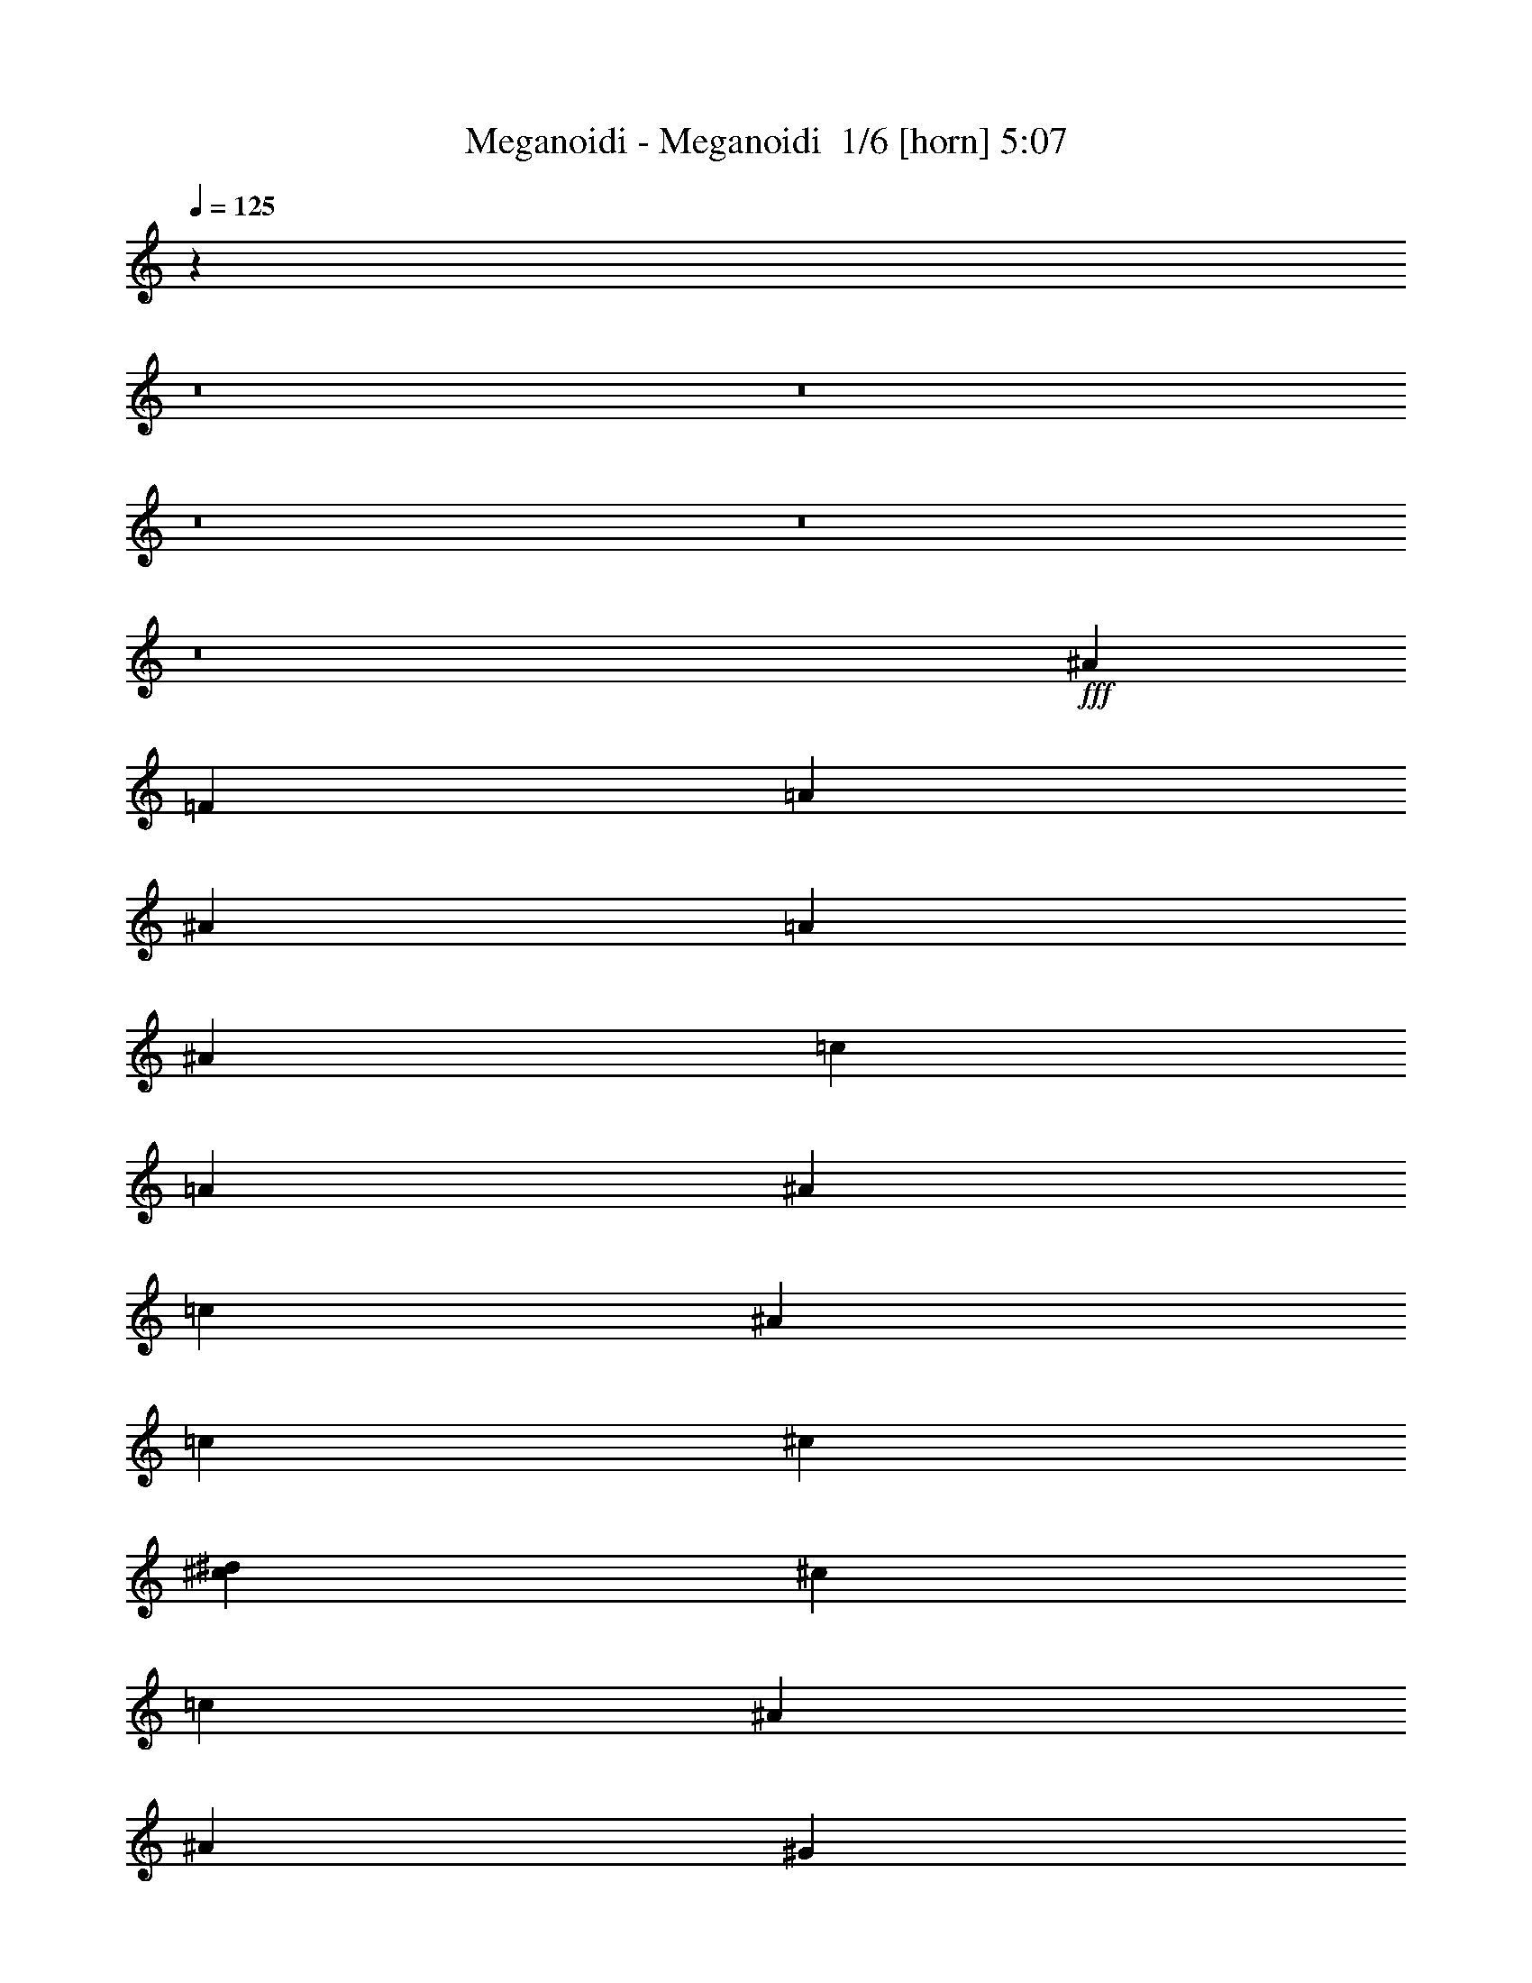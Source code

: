 % Produced with Bruzo's Transcoding Environment 2.0 alpha 
% Transcribed by Bruzo 

X:1
T: Meganoidi - Meganoidi  1/6 [horn] 5:07
Z: Transcribed with BruTE -8 373 4
L: 1/4
Q: 125
K: C
z44801/4000
z8/1
z8/1
z8/1
z8/1
z8/1
+fff+
[^A353/400]
[=F353/800]
[=A3529/8000]
[^A353/400]
[=A353/800]
[^A353/800]
[=c353/400]
[=A353/800]
[^A353/800]
[=c7059/8000]
[^A353/800]
[=c353/800]
[^c353/400]
[^c353/800^d353/800]
[^c353/800]
[=c353/400]
[^A353/1600]
[^A353/1600]
[^G3529/8000]
[^c353/200]
[=c6561/8000]
z7559/8000
[^A7059/8000]
[=F353/800]
[=A353/800]
[^A353/400]
[=A353/800]
[^A353/800]
[=c353/400]
[=A3529/8000]
[^A353/800]
[=c353/400]
[^A353/800]
[=c353/800]
[^c353/400]
[^c353/800^d353/800]
[^c3529/8000]
[=c353/400]
[^A353/1600]
[^A353/1600]
[^G353/800]
[^c353/200]
[=c1651/2000]
z583/320
[^A277/320=f277/320]
z997/250
[=c353/800=f353/800]
[=B353/800=e353/800]
[=c353/800=f353/800]
[^c1753/4000^f1753/4000]
z12741/1000
z8/1
[^A353/400]
[=F353/800]
[=A353/800]
[^A353/400]
[=A353/800]
[^A353/800]
[=c7059/8000]
[=A353/800]
[^A353/800]
[=c353/400]
[^A353/800]
[=c353/800]
[^c353/400]
[^c3529/8000^d3529/8000]
[^c353/800]
[=c353/400]
[^A353/1600]
[^A353/1600]
[^G353/800]
[^c353/200]
[=c3367/4000]
z1477/1600
[^A353/400]
[=F353/800]
[=A353/800]
[^A7059/8000]
[=A353/800]
[^A353/800]
[=c353/400]
[=A353/800]
[^A353/800]
[=c353/400]
[^A353/800]
[=c3529/8000]
[^c353/400]
[^c353/800^d353/800]
[^c353/800]
[=c353/400]
[^A353/1600]
[^A353/1600]
[^G353/800]
[^c14119/8000]
[=c3389/4000]
z3671/4000
[^A,1579/4000]
z1951/4000
[=F,1549/4000]
z3961/8000
[^A,3039/8000]
z4021/8000
[=F,3479/8000]
z3581/8000
[=C3419/8000]
z3641/8000
[=F,3359/8000]
z37/80
[=C33/80]
z47/100
[=F,81/200]
z191/400
[^F,159/400]
z97/200
[^C39/100]
z197/400
[^F,153/400]
z3999/8000
[^C3501/8000]
z3559/8000
[^C3441/8000]
z3619/8000
[^G,3381/8000]
z3679/8000
[=C3321/8000]
z1817/2000
[=F,353/800]
[^A,1601/4000]
z1929/4000
[=F3321/4000^A3321/4000]
z32187/8000
[=F353/800=c353/800]
[=E353/800=B353/800]
[=F353/800=c353/800]
[^F6723/8000^c6723/8000]
z5379/2000
[^G14119/8000]
+f+
[=A353/200]
[^A649/1600]
z90973/8000
z8/1
z8/1
z8/1
z8/1
z8/1
z8/1
z8/1
z8/1
z8/1
z8/1
+fff+
[^A353/400]
[=F353/800]
[=A353/800]
[^A353/400]
[=A3529/8000]
[^A353/800]
[=c353/400]
[=A353/800]
[^A353/800]
[=c353/400]
[^A353/800]
[=c3529/8000]
[^c353/400]
[^c353/800^d353/800]
[^c353/800]
[=c353/400]
[^A353/1600]
[^A353/1600]
[^G353/800]
[^c14119/8000]
[=c669/800]
z743/800
[^A353/400]
[=F3529/8000]
[=A353/800]
[^A353/400]
[=A353/800]
[^A353/800]
[=c353/400]
[=A353/800]
[^A353/800]
[=c7059/8000]
[^A353/800]
[=c353/800]
[^c353/400]
[^c353/800^d353/800]
[^c353/800]
[=c7059/8000]
[^A353/1600]
[^A353/1600]
[^G353/800]
[^c353/200]
[=c6733/8000]
z127403/8000
[=F6597/8000^A6597/8000]
z4029/1000
[=F353/800=c353/800]
[=E3529/8000=B3529/8000]
[=F353/800=c353/800]
[^F6679/8000^c6679/8000]
z21561/8000
[=B,14119/8000^G14119/8000=B14119/8000]
[=C,353/200=A353/200=c353/200]
[=D,2/5^A2/5=d2/5]
z103/8
z8/1
z8/1
z8/1
z8/1
z8/1
z8/1
z8/1
z8/1
z8/1
z8/1
z8/1
z8/1
z8/1
z8/1
z8/1
z8/1
z8/1
z8/1
z8/1
z8/1
z8/1
z8/1
z8/1
z8/1
z8/1
z8/1
z8/1
z8/1
z8/1
z8/1
z8/1
z8/1
z8/1
z8/1
z8/1
z8/1
z8/1

X:2
T: Meganoidi - Meganoidi  2/6 [bagpipes] 5:07
Z: Transcribed with BruTE 13 253 8
L: 1/4
Q: 125
K: C
z21089/2000
z8/1
z8/1
z8/1
z8/1
z8/1
z8/1
z8/1
z8/1
z8/1
z8/1
z8/1
z8/1
z8/1
z8/1
z8/1
z8/1
z8/1
z8/1
z8/1
z8/1
z8/1
z8/1
z8/1
z8/1
+fff+
[^A353/800]
[=e353/800]
[=e353/800]
[^d3529/8000]
[=e353/800]
[^d353/400]
[=f353/800]
[^c681/1600]
z81313/8000
[^A3529/8000]
[=e353/800]
[=e353/800]
[^d353/800]
[=e353/800]
[^d353/400]
[=f353/800]
[^c431/1000]
z707/100
[=F43/100]
z181/400
[=E353/800]
[=F3529/8000]
[^G353/800]
[=F353/800]
[^A353/400]
[=c3201/8000]
z12519/4000
[^c353/800]
[=c429/1000]
z907/2000
[=c353/800]
[^c353/800]
[=c353/800]
[=B3529/8000]
[=c353/800]
[^G353/800]
[^G3193/8000]
z21517/8000
[=F3483/8000]
z447/1000
[=E353/800]
[=F353/800]
[^G353/800]
[=F353/800]
[^A353/400]
[=c353/800]
[=F1607/4000]
z4299/1600
[^c353/800]
[=c139/320]
z717/1600
[=c3529/8000]
[^c353/800]
[=c353/800]
[^A353/800]
[=c353/800]
[^G353/800]
[^G809/2000]
z19021/1600
z8/1
z8/1
z8/1
z8/1
z8/1
z8/1
z8/1
z8/1
z8/1
z8/1
z8/1
z8/1
z8/1
z8/1
z8/1
z8/1
z8/1
z8/1
z8/1
z8/1
z8/1
z8/1
z8/1
z8/1
[=F,353/160=A,353/160=F353/160=A353/160=c353/160]
[=F,353/800=A,353/800=F353/800=A353/800=c353/800]
[=F,3529/8000=A,3529/8000=F3529/8000=A3529/8000=c3529/8000]
[=F,353/800=A,353/800=F353/800=A353/800=c353/800]
[^F,789/2000^C789/2000^F789/2000^A789/2000^c789/2000]
z6271/2000
[^G,3529/8000^C3529/8000=F3529/8000^G3529/8000^c3529/8000]
[^G,1/8^C1/8=F1/8^G1/8^c1/8]
z253/800
[^G,1/8^C1/8=F1/8^G1/8^c1/8]
z253/800
[^G,1/8^C1/8=F1/8^G1/8^c1/8]
z253/800
[=F,353/400=A,353/400=F353/400=A353/400=c353/400]
[=F,6737/8000=A,6737/8000=F6737/8000=A6737/8000=c6737/8000]
z10/1
z8/1
z8/1
z8/1
z8/1
z8/1
z8/1
z8/1
z8/1
z8/1
z8/1
z8/1
z8/1
z8/1
z8/1
z8/1
z8/1
z8/1
z8/1

X:3
T: Meganoidi - Meganoidi  3/6 [flute] 5:07
Z: Transcribed with BruTE -36 216 7
L: 1/4
Q: 125
K: C
z28239/8000
+ff+
[=D,7001/4000]
[^A,1/2]
+f+
[^A,1/4]
+mp+
[^A,2001/8000]
[^A,1/4]
+f+
[^A1/4]
+mp+
[^A2001/8000^a2001/8000]
[^A,1/4]
[^A,1/4]
+f+
[^A,1/4]
[^A,2001/8000]
[^A,1/4]
[^A,1/4]
[^A1/4]
[^A2001/8000^a2001/8000]
[^A1/4]
[^A,1/4]
[^A,2001/8000]
[^A,1/4]
[^A,1/4]
[^A,1/4]
[^A2001/8000]
[^A1/4^a1/4]
[^A1/4]
[^A,1/4-]
+ff+
[=C,7001/4000^A,7001/4000]
[=A,4001/8000]
+f+
[=A,1/4]
[=A,2001/8000]
[=A,1/4]
[=A1/4]
[=A1/4=a1/4]
[=A2001/8000]
[=A,1/4]
[=A,1/4]
[=A,1/4]
[=A,2001/8000]
[=A,1/4]
[=A1/4]
[=A2001/8000=a2001/8000]
[=A1/4]
[=A,1/4]
[=A,1/4]
[=A,2001/8000]
[=A,1/4]
[=A,1/4]
[=A1/4]
[=A2001/8000=a2001/8000]
[=A1/4]
[=A,7311/2000]
z5103/400
z8/1
z8/1
z8/1
z8/1
z8/1
z8/1
z8/1
z8/1
z8/1
z8/1
z8/1
z8/1
z8/1
z8/1
z8/1
z8/1
z8/1
z8/1
z8/1
z8/1
z8/1
z8/1
z8/1
z8/1
+ff+
[=F353/800]
[^C353/800]
[^A,353/800]
[=F3529/8000]
[^C353/800]
[^A,353/800]
[=F353/800]
[^C353/800]
[=F353/800]
[=C353/800]
[=A,353/800]
[=F353/800]
[=C353/800]
[=A,3529/8000]
[=F353/800]
[=C353/800]
[^F353/800]
[^C353/800]
[^A,353/800]
[^F353/800]
[^C353/800]
[^A,353/800]
[^F3529/8000]
[^C353/800]
[=F353/800]
[^C353/800]
[^G,353/800]
[=F353/800]
[=C353/800]
[=A,353/800]
[=F353/800]
[=C353/800]
[=F3529/8000]
[^C353/800]
[^A,353/800]
[=F353/800]
[^C353/800]
[^A,353/800]
[=F353/800]
[^C353/800]
[=F353/800]
[=C3529/8000]
[=A,353/800]
[=F353/800]
[=C353/800]
[=A,353/800]
[=F353/800]
[=C353/800]
[^F353/800]
[^C353/800]
[^A,353/800]
[^F3529/8000]
[^C353/800]
[^A,353/800]
[^F353/800]
[^C353/800]
[=F353/800]
[^C353/800]
[^G,353/800]
[=F353/800]
[=C3529/8000]
[=A,353/800]
[=F353/800]
[^a3057/8000]
z75359/8000
z8/1
z8/1
z8/1
z8/1
z8/1
z8/1
[=D4707/8000]
[=D2353/8000]
[=D4707/8000]
[=G2353/8000]
[=F4707/8000]
[=D2353/8000]
[=C353/400]
[^A,7059/8000]
[^A,353/400]
[=C4707/8000]
[^A,2353/8000]
[^C4707/8000]
[^C2353/8000]
[=C2353/4000]
[^A,1177/4000]
[=C2353/4000]
[^A,2353/8000]
[^F,4707/8000]
[=F,1167/1000]
z7079/2000
[=D4707/8000]
[=D1977/8000]
z1859/2000
[=C2353/4000]
[^A,929/4000]
z1511/1600
[=D4707/8000]
[=D1119/4000]
z287/320
[=C2353/4000]
[^A,1177/4000]
[^C2353/4000]
[^C2353/8000]
[=C4707/8000]
[^A,2353/8000]
[=C4707/8000]
[^A,2353/8000]
[=C4707/8000]
[^A,2353/8000]
[^C2353/4000=F2353/4000]
[^C1177/4000=F1177/4000]
[=C2353/4000^D2353/4000]
[^A,2353/8000^C2353/8000]
[=C4707/8000^D4707/8000]
[^A,23/20^C23/20]
z7273/8000
[=D147/1000]
[=D1177/8000]
[=D1177/8000]
[=D147/1000]
[=D1177/8000]
[=D1177/8000]
[=D2353/4000]
[=F1961/8000]
z907/500
[=D1177/8000]
[=D147/1000]
[=D1177/8000]
[=D147/1000]
[=D1177/8000]
[=D1177/8000]
[=D2353/4000]
[=G1111/4000]
z14251/8000
[^C1177/8000]
[^C147/1000]
[^C1177/8000]
[^C1177/8000]
[^C147/1000]
[^C1177/8000]
[^C2353/4000]
[^F1983/8000]
z743/800
[=F1177/8000]
[=F1177/8000]
[=F147/1000]
[=F1177/8000]
[=F1863/8000]
z28729/8000
[=D4707/8000]
[=D129/500]
z7349/8000
[=C4707/8000]
[^A,243/1000]
z7469/8000
[=D2353/4000]
[=D93/320]
z443/500
[=C4707/8000]
[^A,2353/8000]
[^C1177/8000]
[^C147/1000]
[^C1177/8000]
[^C147/1000]
[^C1177/8000]
[^C1177/8000]
[^C147/1000]
[^C1177/8000]
[^C1177/8000]
[^C147/1000]
[^C1177/8000]
[^C1177/8000]
[^C147/1000]
[^C1177/8000]
[^C147/1000]
[^C1177/8000]
[^F2263/4000]
z4887/8000
[=F6613/8000]
z31/2
z8/1
z8/1
z8/1
z8/1
z8/1
z8/1
z8/1
z8/1
z8/1
z8/1
z8/1
z8/1
z8/1
z8/1
z8/1
z8/1
z8/1
z8/1
z8/1
z8/1
z8/1
z8/1
z8/1
z8/1
z8/1
z8/1
z8/1
z8/1
z8/1
z8/1

X:4
T: Meganoidi - Meganoidi  4/6 [lute of ages] 5:07
Z: Transcribed with BruTE 42 187 5
L: 1/4
Q: 125
K: C
z45263/4000
z8/1
z8/1
z8/1
+fff+
[^d897/4000=c'897/4000]
[^d217/1000=c'217/1000]
[^d897/4000=c'897/4000]
[^d347/1600=c'347/1600]
[^d1383/1600=c'1383/1600]
z14579/1000
[=d421/1000^a421/1000]
z923/2000
[=d827/2000^a827/2000]
z3751/8000
[=d3249/8000^a3249/8000]
z3811/8000
[=d3189/8000^a3189/8000]
z3871/8000
[=c3129/8000=a3129/8000]
z3931/8000
[=c3069/8000=a3069/8000]
z3991/8000
[=c3509/8000=a3509/8000]
z71/160
[=c69/160=a69/160]
z361/800
[^c339/800^a339/800]
z367/800
[^c333/800^a333/800]
z373/800
[^c327/800^a327/800]
z379/800
[^c321/800^a321/800]
z3849/8000
[=f3151/8000^g3151/8000]
z3909/8000
[=f3091/8000^g3091/8000]
z3969/8000
[=f3031/8000=a3031/8000]
z4029/8000
[=f3471/8000=a3471/8000]
z897/2000
[=d853/2000^a853/2000]
z57/125
[=d419/1000^a419/1000]
z927/2000
[=d823/2000^a823/2000]
z471/1000
[=d101/250^a101/250]
z957/2000
[=c793/2000=a793/2000]
z3887/8000
[=c3113/8000=a3113/8000]
z3947/8000
[=c3053/8000=a3053/8000]
z4007/8000
[=c3493/8000=a3493/8000]
z3567/8000
[^c3433/8000^a3433/8000]
z3627/8000
[^c3373/8000^a3373/8000]
z1843/4000
[^c1657/4000^a1657/4000]
z1873/4000
[^c1627/4000^a1627/4000]
z1903/4000
[=f1597/4000^g1597/4000]
z1933/4000
[=f1567/4000^g1567/4000]
z1963/4000
[=f1537/4000=a1537/4000]
z797/1600
[=f703/1600=a703/1600]
z709/1600
[=d691/1600^a691/1600]
z721/1600
[=d679/1600^a679/1600]
z733/1600
[=d667/1600^a667/1600]
z931/2000
[=d819/2000^a819/2000]
z473/1000
[=c201/500=a201/500]
z961/2000
[=c789/2000=a789/2000]
z61/125
[=c387/1000=a387/1000]
z991/2000
[=c759/2000=a759/2000]
z4023/8000
[^c3477/8000^a3477/8000]
z3583/8000
[^c3417/8000^a3417/8000]
z3643/8000
[^c3357/8000^a3357/8000]
z3703/8000
[^c3297/8000^a3297/8000]
z3763/8000
[=f3237/8000^g3237/8000]
z1911/4000
[=f1589/4000^g1589/4000]
z1941/4000
[=f1559/4000=a1559/4000]
z1971/4000
[=f1529/4000=a1529/4000]
z2001/4000
[=d1749/4000^a1749/4000]
z1781/4000
[=d1719/4000^a1719/4000]
z3621/8000
[=d3379/8000^a3379/8000]
z3681/8000
[=d3319/8000^a3319/8000]
z3741/8000
[=c3259/8000=a3259/8000]
z3801/8000
[=c3199/8000=a3199/8000]
z193/400
[=c157/400=a157/400]
z49/100
[=c77/200=a77/200]
z199/400
[^c11/25^a11/25]
z177/400
[^c173/400^a173/400]
z9/20
[^c17/40^a17/40]
z3659/8000
[^c3341/8000^a3341/8000]
z21369/8000
[=F7059/8000]
[^A,353/800=F353/800^A353/800]
[^A,353/800=F353/800^A353/800]
[^A,353/800=F353/800^A353/800]
[^A,353/800=F353/800^A353/800]
[^A,353/800=F353/800^A353/800]
[^A,353/800=F353/800^A353/800]
[^A,353/800=F353/800^A353/800]
[^A,353/800=F353/800^A353/800]
[=F353/800=A353/800=c353/800]
[=F3529/8000=A3529/8000=c3529/8000]
[=F353/800=A353/800=c353/800]
[=F353/800=A353/800=c353/800]
[=F353/800=A353/800=c353/800]
[=F353/800=A353/800=c353/800]
[=F353/800=A353/800=c353/800]
[=F353/800=A353/800=c353/800]
[^F353/800^A353/800^c353/800]
[^F353/800^A353/800^c353/800]
[^F3529/8000^A3529/8000^c3529/8000]
[^F353/800^A353/800^c353/800]
[^F353/800^A353/800^c353/800]
[^F353/800^A353/800^c353/800]
[^F353/800^A353/800^c353/800]
[^F353/800^A353/800^c353/800]
[=F353/800^G353/800^c353/800]
[=F353/800^G353/800^c353/800]
[=F353/800^G353/800^c353/800]
[=F353/800^G353/800^c353/800]
[=F3529/8000=A3529/8000=c3529/8000]
[=F353/800=A353/800=c353/800]
[=F353/800=A353/800=c353/800]
[=F353/800=A353/800=c353/800]
[^A,353/800=F353/800^A353/800]
[^A,353/800=F353/800^A353/800]
[^A,353/800=F353/800^A353/800]
[^A,353/800=F353/800^A353/800]
[^A,353/800=F353/800^A353/800]
[^A,3529/8000=F3529/8000^A3529/8000]
[^A,353/800=F353/800^A353/800]
[^A,353/800=F353/800^A353/800]
[=F353/800=A353/800=c353/800]
[=F353/800=A353/800=c353/800]
[=F353/800=A353/800=c353/800]
[=F353/800=A353/800=c353/800]
[=F353/800=A353/800=c353/800]
[=F353/800=A353/800=c353/800]
[=F353/800=A353/800=c353/800]
[=F3529/8000=A3529/8000=c3529/8000]
[^F353/800^A353/800^c353/800]
[^F353/800^A353/800^c353/800]
[^F353/800^A353/800^c353/800]
[^F353/800^A353/800^c353/800]
[^F353/800^A353/800^c353/800]
[^F353/800^A353/800^c353/800]
[^F353/800^A353/800^c353/800]
[^F353/800^A353/800^c353/800]
[=F3529/8000^G3529/8000^c3529/8000]
[=F353/800^G353/800^c353/800]
[=F353/800^G353/800^c353/800]
[=F353/800^G353/800^c353/800]
[=F353/800=A353/800=c353/800]
[=F353/800=A353/800=c353/800]
[=F353/800=A353/800=c353/800]
[=F797/2000=A797/2000=c797/2000]
z121/250
[=d391/1000^a391/1000]
z3931/8000
[=d3069/8000^a3069/8000]
z3991/8000
[=d3509/8000^a3509/8000]
z3551/8000
[=d3449/8000^a3449/8000]
z3611/8000
[=c3389/8000=a3389/8000]
z3671/8000
[=c3329/8000=a3329/8000]
z373/800
[=c327/800=a327/800]
z379/800
[=c321/800=a321/800]
z77/160
[^c63/160^a63/160]
z391/800
[^c309/800^a309/800]
z397/800
[^c303/800^a303/800]
z4029/8000
[^c3471/8000^a3471/8000]
z3589/8000
[=f3411/8000^g3411/8000]
z3649/8000
[=f3351/8000^g3351/8000]
z4457/2000
[=d793/2000^a793/2000]
z243/500
[=d389/1000^a389/1000]
z987/2000
[=d763/2000^a763/2000]
z501/1000
[=d873/2000^a873/2000]
z3567/8000
[=c3433/8000=a3433/8000]
z3627/8000
[=c3373/8000=a3373/8000]
z3687/8000
[=c3313/8000=a3313/8000]
z3747/8000
[=c3253/8000=a3253/8000]
z3807/8000
[^c3193/8000^a3193/8000]
z1933/4000
[^c1567/4000^a1567/4000]
z1963/4000
[^c1537/4000^a1537/4000]
z1993/4000
[^c1757/4000^a1757/4000]
z4239/1600
[=F353/400]
[^A,353/800=F353/800^A353/800]
[^A,353/800=F353/800^A353/800]
[^A,353/800=F353/800^A353/800]
[^A,353/800=F353/800^A353/800]
[^A,3529/8000=F3529/8000^A3529/8000]
[^A,353/800=F353/800^A353/800]
[^A,353/800=F353/800^A353/800]
[^A,353/800=F353/800^A353/800]
[=F353/800=A353/800=c353/800]
[=F353/800=A353/800=c353/800]
[=F353/800=A353/800=c353/800]
[=F353/800=A353/800=c353/800]
[=F353/800=A353/800=c353/800]
[=F353/800=A353/800=c353/800]
[=F3529/8000=A3529/8000=c3529/8000]
[=F353/800=A353/800=c353/800]
[^F353/800^A353/800^c353/800]
[^F353/800^A353/800^c353/800]
[^F353/800^A353/800^c353/800]
[^F353/800^A353/800^c353/800]
[^F353/800^A353/800^c353/800]
[^F353/800^A353/800^c353/800]
[^F353/800^A353/800^c353/800]
[^F3529/8000^A3529/8000^c3529/8000]
[=F353/800^G353/800^c353/800]
[=F353/800^G353/800^c353/800]
[=F353/800^G353/800^c353/800]
[=F353/800^G353/800^c353/800]
[=F353/800=A353/800=c353/800]
[=F353/800=A353/800=c353/800]
[=F353/800=A353/800=c353/800]
[=F353/800=A353/800=c353/800]
[^A,353/800=F353/800^A353/800]
[^A,3529/8000=F3529/8000^A3529/8000]
[^A,353/800=F353/800^A353/800]
[^A,353/800=F353/800^A353/800]
[^A,353/800=F353/800^A353/800]
[^A,353/800=F353/800^A353/800]
[^A,353/800=F353/800^A353/800]
[^A,353/800=F353/800^A353/800]
[=F353/800=A353/800=c353/800]
[=F353/800=A353/800=c353/800]
[=F3529/8000=A3529/8000=c3529/8000]
[=F353/800=A353/800=c353/800]
[=F353/800=A353/800=c353/800]
[=F353/800=A353/800=c353/800]
[=F353/800=A353/800=c353/800]
[=F353/800=A353/800=c353/800]
[^F353/800^A353/800^c353/800]
[^F353/800^A353/800^c353/800]
[^F353/800^A353/800^c353/800]
[^F353/800^A353/800^c353/800]
[^F3529/8000^A3529/8000^c3529/8000]
[^F353/800^A353/800^c353/800]
[^F353/800^A353/800^c353/800]
[^F353/800^A353/800^c353/800]
[=F353/800^G353/800^c353/800]
[=F353/800^G353/800^c353/800]
[=F353/800^G353/800^c353/800]
[=F353/800^G353/800^c353/800]
[=F353/800=A353/800=c353/800]
[=F3529/8000=A3529/8000=c3529/8000]
[=F353/800=A353/800=c353/800]
[=F353/800=A353/800=c353/800]
[^A28239/8000^c28239/8000^f28239/8000]
[=A353/200=c353/200=f353/200]
[=F353/200^G353/200^c353/200]
[^A,3529/8000=F3529/8000^A3529/8000]
[^A,353/800=F353/800^A353/800]
[^A,353/800=F353/800^A353/800]
[^A,353/800=F353/800^A353/800]
[^A,353/800=F353/800^A353/800]
[^A,353/800=F353/800^A353/800]
[^A,353/800=F353/800^A353/800]
[^A,353/800=F353/800^A353/800]
[^A,353/800=F353/800^A353/800]
[^A,353/800=F353/800^A353/800]
[^A,3529/8000=F3529/8000^A3529/8000]
[^A,353/800=F353/800^A353/800]
[^A,353/800=F353/800^A353/800]
[^A,353/800=F353/800^A353/800]
[^A,353/800=F353/800^A353/800]
[^A,353/800=F353/800^A353/800]
[^A28239/8000^c28239/8000^f28239/8000]
[=A1659/2000=c1659/2000=f1659/2000]
z1871/2000
[=F877/1000^G877/1000^c877/1000]
z7103/8000
[^A,353/800=F353/800^A353/800]
[^A,353/800=F353/800^A353/800]
[^A,353/800=F353/800^A353/800]
[^A,353/800=F353/800^A353/800]
[^A,353/800=F353/800^A353/800]
[^A,353/800=F353/800^A353/800]
[^A,353/800=F353/800^A353/800]
[^A,3529/8000=F3529/8000^A3529/8000]
[^A,353/800=F353/800^A353/800]
[^A,353/800=F353/800^A353/800]
[^A,353/800=F353/800^A353/800]
[^A,353/800=F353/800^A353/800]
[^A,353/800=F353/800^A353/800]
[^A,353/800=F353/800^A353/800]
[^A,353/800=F353/800^A353/800]
[^A,353/800=F353/800^A353/800]
[^A28239/8000^c28239/8000^f28239/8000]
[=A14119/8000=c14119/8000=f14119/8000]
[^D703/400^G703/400=c703/400]
z101503/8000
z8/1
z8/1
[=d3497/8000^a3497/8000]
z3563/8000
[=d3437/8000^a3437/8000]
z3623/8000
[=d3377/8000^a3377/8000]
z1841/4000
[=d1659/4000^a1659/4000]
z1871/4000
[=c1629/4000=a1629/4000]
z1901/4000
[=c1599/4000=a1599/4000]
z1931/4000
[=c1569/4000=a1569/4000]
z1961/4000
[=c1539/4000=a1539/4000]
z3981/8000
[^c3519/8000^a3519/8000]
z3541/8000
[^c3459/8000^a3459/8000]
z3601/8000
[^c3399/8000^a3399/8000]
z3661/8000
[^c3339/8000^a3339/8000]
z3721/8000
[=f3279/8000^g3279/8000]
z189/400
[=f161/400^g161/400]
z12/25
[=f79/200=a79/200]
z39/80
[=f31/80=a31/80]
z99/200
[=d19/50^a19/50]
z4019/8000
[=d3481/8000^a3481/8000]
z3579/8000
[=d3421/8000^a3421/8000]
z3639/8000
[=d3361/8000^a3361/8000]
z3699/8000
[=c3301/8000=a3301/8000]
z3759/8000
[=c3241/8000=a3241/8000]
z1909/4000
[=c1591/4000=a1591/4000]
z1939/4000
[=c1561/4000=a1561/4000]
z1969/4000
[^c1531/4000^a1531/4000]
z1999/4000
[^c1751/4000^a1751/4000]
z1779/4000
[^c1721/4000^a1721/4000]
z3617/8000
[^c3383/8000^a3383/8000]
z3677/8000
[=f3323/8000^g3323/8000]
z3737/8000
[=f3263/8000^g3263/8000]
z3797/8000
[=f3203/8000=a3203/8000]
z3857/8000
[=f3143/8000=a3143/8000]
z979/2000
[=d771/2000^a771/2000]
z497/1000
[=d881/2000^a881/2000]
z221/500
[=d433/1000^a433/1000]
z899/2000
[=d851/2000^a851/2000]
z731/1600
[=c669/1600=a669/1600]
z743/1600
[=c657/1600=a657/1600]
z151/320
[=c129/320=a129/320]
z767/1600
[=c633/1600=a633/1600]
z779/1600
[^c621/1600^a621/1600]
z1977/4000
[^c1523/4000^a1523/4000]
z2007/4000
[^c1743/4000^a1743/4000]
z1787/4000
[^c1713/4000^a1713/4000]
z1817/4000
[=f1683/4000^g1683/4000]
z1847/4000
[=f1653/4000^g1653/4000]
z3753/8000
[=f3247/8000=a3247/8000]
z3813/8000
[=f3187/8000=a3187/8000]
z3873/8000
[=d3127/8000^a3127/8000]
z3933/8000
[=d3067/8000^a3067/8000]
z3993/8000
[=d3507/8000^a3507/8000]
z111/250
[=d431/1000^a431/1000]
z903/2000
[=c847/2000=a847/2000]
z459/1000
[=c52/125=a52/125]
z933/2000
[=c817/2000=a817/2000]
z3791/8000
[=c3209/8000=a3209/8000]
z3851/8000
[^c3149/8000^a3149/8000]
z3911/8000
[^c3089/8000^a3089/8000]
z3971/8000
[^c3529/8000^a3529/8000]
z3531/8000
[^c3469/8000^a3469/8000]
z359/800
[=f341/800^g341/800]
z73/160
[=f67/160^g67/160]
z371/800
[=f329/800=a329/800]
z377/800
[=f323/800=a323/800]
z7359/8000
[=f1059/1600^a1059/1600]
[^a673/4000]
z7479/8000
[=f1059/1600^a1059/1600]
[^a863/4000]
z7099/8000
[=f2647/4000=a2647/4000]
[=a1607/8000]
z3609/4000
[=f1059/1600=a1059/1600]
[=a1487/8000]
z3669/4000
[^f1059/1600^a1059/1600]
[^a1367/8000]
z7457/8000
[^f1059/1600^a1059/1600]
[^a437/2000]
z7077/8000
[=f1059/1600^g1059/1600]
[^g407/2000]
z7197/8000
[=f2647/4000=a2647/4000]
[=a1509/8000]
z1829/2000
[=f1059/1600^a1059/1600]
[^a1389/8000]
z1859/2000
[=f1059/1600^a1059/1600]
[^a1269/8000]
z1511/1600
[=f1059/1600=a1059/1600]
[=a33/160]
z287/320
[=f1059/1600=a1059/1600]
[=a153/800]
z3647/4000
[^f1059/1600^a1059/1600]
[^a1411/8000]
z3707/4000
[^f1059/1600^a1059/1600]
[^a1291/8000]
z3767/4000
[=f2647/4000^g2647/4000]
[^g209/1000]
z7153/8000
[=f1059/1600=a1059/1600]
[=a97/500]
z7273/8000
[=f1059/1600^a1059/1600]
[^a179/1000]
z231/250
[=f1059/1600^a1059/1600]
[^a1313/8000]
z939/1000
[=f1059/1600=a1059/1600]
[=a1693/8000]
z7131/8000
[=f1059/1600=a1059/1600]
[=a787/4000]
z7251/8000
[^f1059/1600^a1059/1600]
[^a727/4000]
z7371/8000
[^f2647/4000^a2647/4000]
[^a267/1600]
z749/800
[=f1059/1600^g1059/1600]
[^g343/1600]
z711/800
[=f1059/1600=a1059/1600]
[=a319/1600]
z7229/8000
[=f1059/1600^a1059/1600]
[^a369/2000]
z7349/8000
[=f1059/1600^a1059/1600]
[^a339/2000]
z7469/8000
[=f2647/4000=a2647/4000]
[=a1737/8000]
z443/500
[=f1059/1600=a1059/1600]
[=a1617/8000]
z901/1000
[^f1059/1600^a1059/1600]
[^a1497/8000]
z7327/8000
[^f1059/1600^a1059/1600]
[^a689/4000]
z8039/2000
[=d209/500^a209/500]
z929/2000
[=d821/2000^a821/2000]
z59/125
[=d403/1000^a403/1000]
z959/2000
[=d791/2000^a791/2000]
z779/1600
[=c621/1600=a621/1600]
z791/1600
[=c609/1600=a609/1600]
z803/1600
[=c697/1600=a697/1600]
z143/320
[=c137/320=a137/320]
z1817/4000
[^c1683/4000^a1683/4000]
z1847/4000
[^c1653/4000^a1653/4000]
z1877/4000
[^c1623/4000^a1623/4000]
z1907/4000
[^c1593/4000^a1593/4000]
z1937/4000
[=f1563/4000^g1563/4000]
z3933/8000
[=f3067/8000^g3067/8000]
z3993/8000
[=f3507/8000=a3507/8000]
z3553/8000
[=f3447/8000=a3447/8000]
z3613/8000
[=d3387/8000^a3387/8000]
z3673/8000
[=d3327/8000^a3327/8000]
z933/2000
[=d817/2000^a817/2000]
z237/500
[=d401/1000^a401/1000]
z963/2000
[=c787/2000=a787/2000]
z489/1000
[=c193/500=a193/500]
z993/2000
[=c441/1000=a441/1000]
z3531/8000
[=c3469/8000=a3469/8000]
z3591/8000
[^c3409/8000^a3409/8000]
z3651/8000
[^c3349/8000^a3349/8000]
z3711/8000
[^c3289/8000^a3289/8000]
z377/800
[^c323/800^a323/800]
z537/200
[=F353/400]
[^A,3529/8000=F3529/8000^A3529/8000]
[^A,353/800=F353/800^A353/800]
[^A,353/800=F353/800^A353/800]
[^A,353/800=F353/800^A353/800]
[^A,353/800=F353/800^A353/800]
[^A,353/800=F353/800^A353/800]
[^A,353/800=F353/800^A353/800]
[^A,353/800=F353/800^A353/800]
[=F353/800=A353/800=c353/800]
[=F3529/8000=A3529/8000=c3529/8000]
[=F353/800=A353/800=c353/800]
[=F353/800=A353/800=c353/800]
[=F353/800=A353/800=c353/800]
[=F353/800=A353/800=c353/800]
[=F353/800=A353/800=c353/800]
[=F353/800=A353/800=c353/800]
[^F353/800^A353/800^c353/800]
[^F353/800^A353/800^c353/800]
[^F353/800^A353/800^c353/800]
[^F3529/8000^A3529/8000^c3529/8000]
[^F353/800^A353/800^c353/800]
[^F353/800^A353/800^c353/800]
[^F353/800^A353/800^c353/800]
[^F353/800^A353/800^c353/800]
[=F353/800^G353/800^c353/800]
[=F353/800^G353/800^c353/800]
[=F353/800^G353/800^c353/800]
[=F353/800^G353/800^c353/800]
[=F3529/8000=A3529/8000=c3529/8000]
[=F353/800=A353/800=c353/800]
[=F353/800=A353/800=c353/800]
[=F353/800=A353/800=c353/800]
[^A,353/800=F353/800^A353/800]
[^A,353/800=F353/800^A353/800]
[^A,353/800=F353/800^A353/800]
[^A,353/800=F353/800^A353/800]
[^A,353/800=F353/800^A353/800]
[^A,353/800=F353/800^A353/800]
[^A,3529/8000=F3529/8000^A3529/8000]
[^A,353/800=F353/800^A353/800]
[=F353/800=A353/800=c353/800]
[=F353/800=A353/800=c353/800]
[=F353/800=A353/800=c353/800]
[=F353/800=A353/800=c353/800]
[=F353/800=A353/800=c353/800]
[=F353/800=A353/800=c353/800]
[=F353/800=A353/800=c353/800]
[=F3529/8000=A3529/8000=c3529/8000]
[^F353/800^A353/800^c353/800]
[^F353/800^A353/800^c353/800]
[^F353/800^A353/800^c353/800]
[^F353/800^A353/800^c353/800]
[^F353/800^A353/800^c353/800]
[^F353/800^A353/800^c353/800]
[^F353/800^A353/800^c353/800]
[^F353/800^A353/800^c353/800]
[=F353/800^G353/800^c353/800]
[=F3529/8000^G3529/8000^c3529/8000]
[=F353/800^G353/800^c353/800]
[=F353/800^G353/800^c353/800]
[=F353/800=A353/800=c353/800]
[=F353/800=A353/800=c353/800]
[=F353/800=A353/800=c353/800]
[=F353/800=A353/800=c353/800]
[^A,353/800=F353/800^A353/800]
[^A,353/800=F353/800^A353/800]
[^A,3529/8000=F3529/8000^A3529/8000]
[^A,353/800=F353/800^A353/800]
[^A,353/800=F353/800^A353/800]
[^A,353/800=F353/800^A353/800]
[^A,353/800=F353/800^A353/800]
[^A,353/800=F353/800^A353/800]
[=F353/800=A353/800=c353/800]
[=F353/800=A353/800=c353/800]
[=F353/800=A353/800=c353/800]
[=F353/800=A353/800=c353/800]
[=F3529/8000=A3529/8000=c3529/8000]
[=F353/800=A353/800=c353/800]
[=F353/800=A353/800=c353/800]
[=F353/800=A353/800=c353/800]
[^F353/800^A353/800^c353/800]
[^F353/800^A353/800^c353/800]
[^F353/800^A353/800^c353/800]
[^F353/800^A353/800^c353/800]
[^F353/800^A353/800^c353/800]
[^F3529/8000^A3529/8000^c3529/8000]
[^F353/800^A353/800^c353/800]
[^F353/800^A353/800^c353/800]
[=F353/800^G353/800^c353/800]
[=F353/800^G353/800^c353/800]
[=F353/800^G353/800^c353/800]
[=F353/800^G353/800^c353/800]
[=F353/800=A353/800=c353/800]
[=F353/800=A353/800=c353/800]
[=F353/800=A353/800=c353/800]
[=F3529/8000=A3529/8000=c3529/8000]
[^A,353/800=F353/800^A353/800]
[^A,353/800=F353/800^A353/800]
[^A,353/800=F353/800^A353/800]
[^A,353/800=F353/800^A353/800]
[^A,353/800=F353/800^A353/800]
[^A,353/800=F353/800^A353/800]
[^A,353/800=F353/800^A353/800]
[^A,353/800=F353/800^A353/800]
[=F3529/8000=A3529/8000=c3529/8000]
[=F353/800=A353/800=c353/800]
[=F353/800=A353/800=c353/800]
[=F353/800=A353/800=c353/800]
[=F353/800=A353/800=c353/800]
[=F353/800=A353/800=c353/800]
[=F353/800=A353/800=c353/800]
[=F353/800=A353/800=c353/800]
[^F353/800^A353/800^c353/800]
[^F353/800^A353/800^c353/800]
[^F3529/8000^A3529/8000^c3529/8000]
[^F353/800^A353/800^c353/800]
[^F353/800^A353/800^c353/800]
[^F353/800^A353/800^c353/800]
[^F353/800^A353/800^c353/800]
[^F353/800^A353/800^c353/800]
[=F353/800^G353/800^c353/800]
[=F353/800^G353/800^c353/800]
[=F353/800^G353/800^c353/800]
[=F3529/8000^G3529/8000^c3529/8000]
[=F353/800=A353/800=c353/800]
[=F353/800=A353/800=c353/800]
[=F353/800=A353/800=c353/800]
[=F791/2000=A791/2000=c791/2000]
z98279/8000
z8/1
z8/1
[^A,353/800]
[=F353/800]
[^A,353/800]
[=F353/800]
[^A,353/800]
[=F353/800]
[^A,353/800]
[=F3529/8000]
[^A,353/800]
[=F353/800=c353/800]
[^A,353/800]
[=F353/800=c353/800]
[^A,353/800]
[=F353/800=c353/800]
[^A,353/800]
[=F353/800=c353/800]
[^A,353/800]
[=F3529/8000^c3529/8000]
[^A,353/800]
[=F353/800^c353/800]
[^A,353/800]
[=F353/800^c353/800]
[=f353/800]
[=F353/800^c353/800]
[=A,3503/8000=F3503/8000=A3503/8000]
z4419/2000
[=F353/400]
[^A,353/800=F353/800^A353/800]
[^A,353/800=F353/800^A353/800]
[^A,353/800=F353/800^A353/800]
[^A,353/800=F353/800^A353/800]
[^A,3529/8000=F3529/8000^A3529/8000]
[^A,353/800=F353/800^A353/800]
[^A,353/800=F353/800^A353/800]
[^A,353/800=F353/800^A353/800]
[=F353/800=A353/800=c353/800]
[=F353/800=A353/800=c353/800]
[=F353/800=A353/800=c353/800]
[=F353/800=A353/800=c353/800]
[=F353/800=A353/800=c353/800]
[=F3529/8000=A3529/8000=c3529/8000]
[=F353/800=A353/800=c353/800]
[=F353/800=A353/800=c353/800]
[^F353/800^A353/800^c353/800]
[^F353/800^A353/800^c353/800]
[^F353/800^A353/800^c353/800]
[^F353/800^A353/800^c353/800]
[^F353/800^A353/800^c353/800]
[^F353/800^A353/800^c353/800]
[^F353/800^A353/800^c353/800]
[^F3529/8000^A3529/8000^c3529/8000]
[=F353/800^G353/800^c353/800]
[=F353/800^G353/800^c353/800]
[=F353/800^G353/800^c353/800]
[=F353/800^G353/800^c353/800]
[=F353/800=A353/800=c353/800]
[=F353/800=A353/800=c353/800]
[=F353/800=A353/800=c353/800]
[=F353/800=A353/800=c353/800]
[^A,353/800=F353/800^A353/800]
[^A,3529/8000=F3529/8000^A3529/8000]
[^A,353/800=F353/800^A353/800]
[^A,353/800=F353/800^A353/800]
[^A,353/800=F353/800^A353/800]
[^A,353/800=F353/800^A353/800]
[^A,353/800=F353/800^A353/800]
[^A,353/800=F353/800^A353/800]
[=F353/800=A353/800=c353/800]
[=F353/800=A353/800=c353/800]
[=F3529/8000=A3529/8000=c3529/8000]
[=F353/800=A353/800=c353/800]
[=F353/800=A353/800=c353/800]
[=F353/800=A353/800=c353/800]
[=F353/800=A353/800=c353/800]
[=F353/800=A353/800=c353/800]
[^F353/800^A353/800^c353/800]
[^F353/800^A353/800^c353/800]
[^F353/800^A353/800^c353/800]
[^F353/800^A353/800^c353/800]
[^F3529/8000^A3529/8000^c3529/8000]
[^F353/800^A353/800^c353/800]
[^F353/800^A353/800^c353/800]
[^F353/800^A353/800^c353/800]
[=F353/800^G353/800^c353/800]
[=F353/800^G353/800^c353/800]
[=F353/800^G353/800^c353/800]
[=F353/800^G353/800^c353/800]
[=F353/800=A353/800=c353/800]
[=F3529/8000=A3529/8000=c3529/8000]
[=F353/800=A353/800=c353/800]
[=F353/800=A353/800=c353/800]
[^A,353/800=F353/800^A353/800]
[^A,353/800=F353/800^A353/800]
[^A,353/800=F353/800^A353/800]
[^A,353/800=F353/800^A353/800]
[^A,353/800=F353/800^A353/800]
[^A,353/800=F353/800^A353/800]
[^A,353/800=F353/800^A353/800]
[^A,3529/8000=F3529/8000^A3529/8000]
[=F353/800=A353/800=c353/800]
[=F353/800=A353/800=c353/800]
[=F353/800=A353/800=c353/800]
[=F353/800=A353/800=c353/800]
[=F353/800=A353/800=c353/800]
[=F353/800=A353/800=c353/800]
[=F353/800=A353/800=c353/800]
[=F353/800=A353/800=c353/800]
[^F3529/8000^A3529/8000^c3529/8000]
[^F353/800^A353/800^c353/800]
[^F353/800^A353/800^c353/800]
[^F353/800^A353/800^c353/800]
[^F353/800^A353/800^c353/800]
[^F353/800^A353/800^c353/800]
[^F353/800^A353/800^c353/800]
[^F353/800^A353/800^c353/800]
[=F353/800^G353/800^c353/800]
[=F353/800^G353/800^c353/800]
[=F3529/8000^G3529/8000^c3529/8000]
[=F353/800^G353/800^c353/800]
[=F353/800=A353/800=c353/800]
[=F353/800=A353/800=c353/800]
[=F353/800=A353/800=c353/800]
[=F353/800=A353/800=c353/800]
[^A,353/800=F353/800^A353/800]
[^A,353/800=F353/800^A353/800]
[^A,353/800=F353/800^A353/800]
[^A,3529/8000=F3529/8000^A3529/8000]
[^A,353/800=F353/800^A353/800]
[^A,353/800=F353/800^A353/800]
[^A,353/800=F353/800^A353/800]
[^A,353/800=F353/800^A353/800]
[=F353/800=A353/800=c353/800]
[=F353/800=A353/800=c353/800]
[=F353/800=A353/800=c353/800]
[=F353/800=A353/800=c353/800]
[=F353/800=A353/800=c353/800]
[=F3529/8000=A3529/8000=c3529/8000]
[=F353/800=A353/800=c353/800]
[=F353/800=A353/800=c353/800]
[^F353/800^A353/800^c353/800]
[^F353/800^A353/800^c353/800]
[^F353/800^A353/800^c353/800]
[^F353/800^A353/800^c353/800]
[^F353/800^A353/800^c353/800]
[^F353/800^A353/800^c353/800]
[^F3529/8000^A3529/8000^c3529/8000]
[^F353/800^A353/800^c353/800]
[=F353/800^G353/800^c353/800]
[=F353/800^G353/800^c353/800]
[=F353/800^G353/800^c353/800]
[=F353/800^G353/800^c353/800]
[=F353/800=A353/800=c353/800]
[=F353/800=A353/800=c353/800]
[=F353/800=A353/800=c353/800]
[=F3467/8000=A3467/8000=c3467/8000]
z53/4
z8/1
z8/1
z8/1
z8/1
z8/1
z8/1
z8/1

X:5
T: Meganoidi - Meganoidi  5/6 [theorbo] 5:07
Z: Transcribed with BruTE -2 109 1
L: 1/4
Q: 125
K: C
z119689/8000
z8/1
+fff+
[^A,353/800]
[^A,1281/8000]
z281/1000
[=D1/8]
z253/800
[^A,353/800]
[^A,353/800]
[^A,353/800]
[=E353/800]
[=E353/800]
[=F353/800]
[=F771/4000]
z497/2000
[=D1/8]
z2529/8000
[=F353/800]
[=F353/800]
[=F1423/8000]
z2107/8000
[=D1/8]
z253/800
[=F353/800]
[^F353/800]
[^F1303/8000]
z2227/8000
[=D1/8]
z253/800
[^F353/800]
[^F3529/8000]
[^F331/1000-]
[=A,1/8^F1/8]
[=F853/2000]
[^D353/800]
[^C353/800]
[^D353/800]
[=F353/800]
[^G,353/800]
[=D1/8]
z13119/8000
[^A,353/800]
[^A,53/320]
z441/1600
[=D1/8]
z253/800
[^A,353/800]
[^A,353/800]
[^A,353/800]
[=E353/800]
[=E3529/8000]
[=F353/800]
[=F793/4000]
z243/1000
[=D1/8]
z253/800
[=F353/800]
[=C353/800]
[=F353/800]
[^A,353/800]
[=F353/800]
[^F3529/8000]
[^F1347/8000]
z2183/8000
[=D1/8]
z253/800
[^F353/800]
[^F353/800]
[^F2647/8000-]
[=A,1/8^F1/8]
[=F3413/8000]
[^D353/800]
[^C353/800]
[^D353/800]
[=F3529/8000]
[^G,353/800]
[=F1759/4000]
z221/250
[=F353/800]
[^A,353/800]
[^A,171/1000]
z1081/4000
[=D1/8]
z253/800
[^A,3529/8000]
[^A,353/800]
[^A,353/800]
[=E353/800]
[=E353/800]
[=F353/800]
[=F1629/8000]
z1901/8000
[=D1/8]
z253/800
[=F353/800]
[=C353/800]
[=F3529/8000]
[^A,353/800]
[=F353/800]
[^F353/800]
[^F139/800]
z107/400
[=D1/8]
z253/800
[^F353/800]
[^F353/800]
[^F2647/8000-]
[=A,1/8^F1/8]
[=F3413/8000]
[^D3529/8000]
[^C353/800]
[^D353/800]
[=F353/800]
[^G,353/800]
[=F353/800]
[=A,353/800]
[=C353/800]
[=A,353/800]
[^A,3529/8000]
[^A,353/2000]
z1059/4000
[=D1/8]
z253/800
[^A,353/800]
[=D353/800]
[=D353/800]
[^D353/800]
[=E353/800]
[=F353/800]
[=F209/1000]
z929/4000
[=D1/8]
z2529/8000
[=F353/800]
[=C353/800]
[=F353/800]
[^A,353/800]
[=F353/800]
[^F353/800]
[^F1433/8000]
z2097/8000
[=D1/8]
z253/800
[^F3529/8000]
[^F353/800]
[^F331/1000-]
[=A,1/8^F1/8]
[=F853/2000]
[^D353/800]
[^C353/800]
[^D353/800]
[=F353/800]
[^G,353/800]
[=F353/800]
[=A,3529/8000]
[=C353/800]
[=A,353/800]
[^A,353/800]
[^A,291/1600]
z83/320
[=D1/8]
z253/800
[^A,353/800]
[^A,353/800]
[^A,353/800]
[=E3529/8000]
[=E353/800]
[=F353/800]
[=F429/2000]
z907/4000
[=D1/8]
z253/800
[=F353/800]
[=F353/800]
[=F399/2000]
z967/4000
[=D1/8]
z253/800
[=F353/800]
[^F3529/8000]
[^F1477/8000]
z2053/8000
[=D1/8]
z253/800
[^F353/800]
[^F353/800]
[^F2647/8000-]
[=A,1/8^F1/8]
[=F3413/8000]
[^D353/800]
[^C353/800]
[^D3529/8000]
[=F353/800]
[^G,353/800]
[=F353/800]
[=A,353/800]
[=C353/800]
[=A,353/800]
[^A,353/800]
[^A,749/4000]
z127/500
[=D1/8]
z253/800
[^A,3529/8000]
[=D353/800]
[=D353/800]
[^D353/800]
[=E353/800]
[=F353/800]
[=F1759/8000]
z1771/8000
[=D1/8]
z253/800
[=F353/800]
[=C3529/8000]
[=F353/800]
[^A,353/800]
[=F353/800]
[^F353/800]
[^F19/100]
z201/800
[=D1/8]
z253/800
[^F353/800]
[^F353/800]
[^F2647/8000-]
[=A,1/8^F1/8]
[=F853/2000]
[^D353/800]
[^C353/800]
[^D353/800]
[=F353/800]
[^G,353/800]
[=F353/800]
[=A,353/800]
[=C353/800]
[=A,3529/8000]
[^A,353/800]
[^A,353/800]
[^A,353/800]
[^A,353/800]
[^A,353/800]
[^A,353/800]
[^A,353/800]
[^A,353/800]
[=F353/800]
[=F3529/8000]
[=F353/800]
[=F353/800]
[=F353/800]
[=F353/800]
[=F353/800]
[=F353/800]
[^F,353/800]
[^F,353/800]
[^F,3529/8000]
[^F,353/800]
[^F,353/800]
[^F,353/800]
[^F,353/800]
[^F,353/800]
[^C353/800]
[^C353/800]
[^C353/800]
[^C353/800]
[=C3529/8000]
[^A,353/800]
[=C353/800]
[^C353/800]
[^A,353/800]
[^A,353/800]
[^A,353/800]
[^A,353/800]
[^A,353/800]
[^A,3529/8000]
[^A,353/800]
[^A,353/800]
[=F353/800]
[=F353/800]
[=F353/800]
[=F353/800]
[=F353/800]
[=F353/800]
[=F353/800]
[=F3529/8000]
[^F,353/800]
[^F,353/800]
[^F,353/800]
[^F,353/800]
[^F,353/800]
[^F,353/800]
[^F,353/800]
[^F,353/800]
[^C3529/8000]
[^C353/800]
[^C353/800]
[^C353/800]
[=C353/800]
[^A,353/800]
[=C353/800]
[^C353/800]
[^A,353/800]
[^A,407/2000]
z951/4000
[=D1/8]
z2529/8000
[^A,353/800]
[^A,353/800]
[^A,353/800]
[=D353/800]
[=D353/800]
[=F353/800]
[=F1389/8000]
z2141/8000
[=D1/8]
z253/800
[=F3529/8000]
[=F353/800]
[=F127/800]
z113/400
[^A,1/8]
z253/800
[=F353/800]
[^F353/800]
[^F33/160]
z47/200
[=D1/8]
z253/800
[^F353/800]
[^F353/800]
[^F2529/8000-]
[=A,1/8-^F1/8]
[=F1/8-=A,1/8]
+ppp+
[=F253/800]
+fff+
[^D353/800]
[^C353/800]
[^D353/800]
[=F353/800]
[^G,353/800]
[=F3321/8000]
z1817/2000
[=F353/800]
[^A,353/800]
[^A,209/1000]
z929/4000
[=D1/8]
z253/800
[^A,353/800]
[^A,353/800]
[^A,353/800]
[=D353/800]
[=D353/800]
[=F3529/8000]
[=F1433/8000]
z2097/8000
[=D1/8]
z253/800
[=F353/800]
[=C353/800]
[=F353/800]
[^A,353/800]
[=F353/800]
[^F353/800]
[^F1693/8000]
z459/2000
[=D1/8]
z253/800
[^F353/800]
[^F353/800]
[^F253/800-]
[=A,1/8-^F1/8]
[=F1/8-=A,1/8]
+ppp+
[=F253/800]
+fff+
[^D353/800]
[^C353/800]
[^D353/800]
[=F353/800]
[^G,3529/8000]
[=F353/800]
[=A,353/800]
[=C353/800]
[=A,353/800]
[^A,353/800]
[^A,353/800]
[^A,353/800]
[^A,353/800]
[^A,3529/8000]
[^A,353/800]
[^A,353/800]
[^A,353/800]
[=F353/800]
[=F353/800]
[=F353/800]
[=F353/800]
[=F353/800]
[=F353/800]
[=F3529/8000]
[=F353/800]
[^F,353/800]
[^F,353/800]
[^F,353/800]
[^F,353/800]
[^F,353/800]
[^F,353/800]
[^F,353/800]
[^F,3529/8000]
[^C353/800]
[^C353/800]
[^C353/800]
[^C353/800]
[=C353/800]
[^A,353/800]
[=C353/800]
[^C353/800]
[^A,353/800]
[^A,3529/8000]
[^A,353/800]
[^A,353/800]
[^A,353/800]
[^A,353/800]
[^A,353/800]
[^A,353/800]
[=F353/800]
[=F353/800]
[=F3529/8000]
[=F353/800]
[=F353/800]
[=F353/800]
[=F353/800]
[=F353/800]
[^F,353/800]
[^F,353/800]
[^F,353/800]
[^F,353/800]
[^F,3529/8000]
[^F,353/800]
[^F,353/800]
[^F,353/800]
[^C353/800]
[^C353/800]
[^C353/800]
[^C353/800]
[=C353/800]
[^A,3529/8000]
[=C353/800]
[^C353/800]
[^F28239/8000]
[=F353/200]
[^C353/200]
[^A,3529/8000]
[^A,353/800]
[^A,353/800]
[^A,353/800]
[^A,353/800]
[^A,353/800]
[^A,353/800]
[^A,353/800]
[^A,353/800]
[^A,353/800]
[^A,3529/8000]
[^A,353/800]
[^A,3089/8000-]
[^G,1441/8000-=D1441/8000^A,1441/8000]
+ppp+
[^G,253/800]
+fff+
[^G,353/800]
[=F353/800]
[^F28239/8000]
[=F1659/2000]
z1871/2000
[^C877/1000]
z7103/8000
[^A,353/800]
[^A,353/800]
[^A,353/800]
[^A,353/800]
[^A,353/800]
[^A,353/800]
[^A,353/800]
[^A,3529/8000]
[^A,353/800]
[^A,353/800]
[^A,353/800]
[^A,353/800]
[^A,353/800]
[^G,1/8-=D1/8]
+ppp+
[^G,253/800]
+fff+
[^G,353/800]
[=F353/800]
[^F,28239/8000]
[=F14119/8000]
[^G,353/200]
[^A,353/800^C353/800]
[^A,341/800]
z73/160
[^A,3529/8000]
[^G,353/800]
[^A,353/800]
[^C353/800]
[^D353/800]
[=A,353/800]
[=F3171/8000]
z3889/8000
[=F353/800]
[=A,353/800]
[=F3529/8000]
[=A,353/800]
[=F353/800]
[^A,353/800]
[^F429/1000]
z907/2000
[^F353/800]
[^A,353/800]
[^F193/500-]
[=C721/4000-=D721/4000^F721/4000]
+ppp+
[=C2529/8000]
+fff+
[^C353/800]
[^C353/800]
[^C353/800]
[^D353/800]
[^F353/800]
[=F353/800]
[=F353/800]
[=A,353/800]
[=C353/800]
[^A,3529/8000]
[^A,353/800]
[^A,353/400]
[^A,353/800]
[^G,353/800]
[^D353/800]
[=E353/800]
[=F353/800]
[=F1607/4000]
z769/1600
[=F353/800]
[^D353/800]
[^G,353/800]
[^D353/800]
[=F353/800]
[^F353/800]
[^F139/320]
z717/1600
[^F3529/8000]
[^C353/800]
[^F331/1000-]
[=A,1/8^F1/8]
[^G,853/2000]
[^F353/800]
[^C353/800]
[^C353/800]
[^D353/800]
[^F353/800]
[=F3529/8000]
[=F353/800]
[=A,353/800]
[=C353/800]
[^A,353/800]
[^A,1497/8000]
z2033/8000
[=D1/8]
z253/800
[^A,353/800]
[^A,353/800]
[^A,353/800]
[=E3529/8000]
[=E353/800]
[=F353/800]
[=F879/4000]
z443/2000
[=D1/8]
z253/800
[=F353/800]
[=F353/800]
[=F353/800]
[^A,1/8]
z253/800
[=F3529/8000]
[^F353/800]
[^F1519/8000]
z2011/8000
[=D1/8]
z253/800
[^F353/800]
[^F353/800]
[^F2647/8000-]
[=A,1/8^F1/8]
[=F3413/8000]
[^D353/800]
[^C353/800]
[^D3529/8000]
[=F353/800]
[^G,353/800]
[=F353/800]
[=A,353/800]
[=C353/800]
[=A,353/800]
[^A,353/800]
[^A,77/400]
z199/800
[=D1/8]
z2529/8000
[^A,353/800]
[=D353/800]
[=D353/800]
[^D353/800]
[=E353/800]
[=F353/800]
[=F1301/8000]
z2229/8000
[=D1/8]
z253/800
[=F353/800]
[=C3529/8000]
[=F353/800]
[^A,353/800]
[=F353/800]
[^F353/800]
[^F781/4000]
z123/500
[=D1/8]
z253/800
[^F353/800]
[^F353/800]
[^F2647/8000-]
[=A,1/8^F1/8]
[=F853/2000]
[^D353/800]
[^C353/800]
[^D353/800]
[=F353/800]
[^G,353/800]
[=F353/400]
[=A,7059/8000]
[^A,353/800]
[^A,99/500]
z973/4000
[=D1/8]
z253/800
[^A,353/800]
[^A,353/800]
[^A,353/800]
[=E353/800]
[=E353/800]
[=F3529/8000]
[=F269/1600]
z437/1600
[=D1/8]
z253/800
[=F353/800]
[=F353/800]
[=F69/320]
z361/1600
[^A,1/8]
z253/800
[=F353/800]
[^F353/800]
[^F321/1600]
z77/320
[=D1/8]
z2529/8000
[^F353/800]
[^F353/800]
[^F331/1000-]
[=A,1/8^F1/8]
[=F853/2000]
[^D353/800]
[^C353/800]
[^D353/800]
[=F353/800]
[^G,3529/8000]
[=F353/800]
[=A,353/800]
[=C353/800]
[=A,353/800]
[^A,353/800]
[^A,1627/8000]
z1903/8000
[=D1/8]
z253/800
[^A,353/800]
[=D353/800]
[=D3529/8000]
[^D353/800]
[=E353/800]
[=F353/800]
[=F347/2000]
z1071/4000
[=D1/8]
z253/800
[=F353/800]
[=C353/800]
[=F353/800]
[^A,3529/8000]
[=F353/800]
[^F353/800]
[^F1649/8000]
z1881/8000
[=D1/8]
z253/800
[^F353/800]
[^F353/800]
[^F2647/8000-]
[=A,1/8^F1/8]
[=F3413/8000]
[^D353/800]
[^C3529/8000]
[^D353/800]
[=F353/800]
[^G,353/800]
[=F353/800]
[=A,353/800]
[=C353/800]
[=A,353/800]
[^A,7059/8000]
[^A,6641/8000]
z7479/8000
[^A,4707/8000]
[=A,2353/8000]
[=F353/400]
[^G,7059/8000]
[=F353/400]
[^D4707/8000]
[=F2353/8000]
[^F353/400]
[^A,3331/4000]
z319/500
[^A,2353/8000]
[^A,4707/8000]
[=C2353/8000]
[^C353/400]
[^C353/400]
[=F353/400]
[=F3529/8000]
[=A,353/800]
[^A,353/400]
[^A,1671/2000]
z1859/2000
[^A,2353/4000]
[=A,2353/8000]
[=F353/400]
[^G,353/400]
[=F353/400]
[^D2353/4000]
[=F1177/4000]
[^F7059/8000]
[^A,3353/4000]
z3707/4000
[^F4707/8000]
[=F2353/8000]
[^C2353/4000]
[^C1177/4000]
[^C2353/4000]
[^C2353/8000]
[=C4707/8000]
[=C2353/8000]
[=C4707/8000]
[=C2353/8000]
[^A,353/400]
[^A,6727/8000]
z231/250
[^A,4707/8000]
[^A,2353/8000]
[=A,353/400]
[=F353/400]
[^G,7059/8000]
[=F353/400]
[^F353/400]
[^A,6749/8000]
z5017/8000
[^A,1177/4000]
[^A,2353/4000]
[=C2353/8000]
[^C353/400]
[^C353/400]
[=F353/400]
[=F2353/4000]
[=A,1177/4000]
[^A,7059/8000]
[^A,6771/8000]
z7349/8000
[^F,4707/8000]
[=F2353/8000]
[=F353/400]
[^G,7059/8000]
[=F353/400]
[^D4707/8000]
[=F2353/8000]
[^F353/400]
[^F,849/1000]
z7327/8000
[^F353/400]
[=F28239/8000]
[^A,353/800]
[^A,21/125]
z1093/4000
[=D1/8]
z253/800
[^A,353/800]
[^A,353/800]
[^A,353/800]
[=E353/800]
[=E3529/8000]
[=F353/800]
[=F321/1600]
z77/320
[=D1/8]
z253/800
[=F353/800]
[=F353/800]
[=F353/800]
[^A,1/8]
z253/800
[=F353/800]
[^F3529/8000]
[^F683/4000]
z541/2000
[=D1/8]
z253/800
[^F353/800]
[^F353/800]
[^F2647/8000-]
[=A,1/8^F1/8]
[=F3413/8000]
[^D353/800]
[^C353/800]
[^D353/800]
[=F3529/8000]
[^G,353/800]
[=F353/800]
[=A,353/800]
[=C353/800]
[=A,353/800]
[^A,353/800]
[^A,1387/8000]
z2143/8000
[=D1/8]
z253/800
[^A,3529/8000]
[=D353/800]
[=D353/800]
[^D353/800]
[=E353/800]
[=F353/800]
[=F103/500]
z941/4000
[=D1/8]
z253/800
[=F353/800]
[=C353/800]
[=F3529/8000]
[^A,353/800]
[=F353/800]
[^F353/800]
[^F1409/8000]
z2121/8000
[=D1/8]
z253/800
[^F353/800]
[^F353/800]
[^F2647/8000-]
[=A,1/8^F1/8]
[=F853/2000]
[^D353/800]
[^C353/800]
[^D353/800]
[=F353/800]
[^G,353/800]
[=F353/800]
[=A,353/800]
[=C353/800]
[=A,353/800]
[^A,3529/8000]
[^A,353/800]
[^A,353/800]
[^A,353/800]
[^A,353/800]
[^A,353/800]
[^A,353/800]
[^A,353/800]
[=F353/800]
[=F3529/8000]
[=F353/800]
[=F353/800]
[=F353/800]
[=F353/800]
[=F353/800]
[=F353/800]
[^F,353/800]
[^F,353/800]
[^F,353/800]
[^F,3529/8000]
[^F,353/800]
[^F,353/800]
[^F,353/800]
[^F,353/800]
[^C353/800]
[^C353/800]
[^C353/800]
[^C353/800]
[=C3529/8000]
[^A,353/800]
[=C353/800]
[^C353/800]
[^A,353/800]
[^A,353/800]
[^A,353/800]
[^A,353/800]
[^A,353/800]
[^A,353/800]
[^A,3529/8000]
[^A,353/800]
[=F353/800]
[=F353/800]
[=F353/800]
[=F353/800]
[=F353/800]
[=F353/800]
[=F353/800]
[=F3529/8000]
[^F,353/800]
[^F,353/800]
[^F,353/800]
[^F,353/800]
[^F,353/800]
[^F,353/800]
[^F,353/800]
[^F,353/800]
[^C353/800]
[^C3529/8000]
[^C353/800]
[^C353/800]
[=C353/800]
[^A,353/800]
[=C353/800]
[^C353/800]
[^A,353/800]
[^A,353/800]
[^A,3529/8000]
[^A,353/800]
[^A,353/800]
[^A,353/800]
[^A,353/800]
[^A,353/800]
[=F353/800]
[=F353/800]
[=F353/800]
[=F353/800]
[=F3529/8000]
[=F353/800]
[=F353/800]
[=F353/800]
[^F,353/800]
[^F,353/800]
[^F,353/800]
[^F,353/800]
[^F,353/800]
[^F,3529/8000]
[^F,353/800]
[^F,353/800]
[^C353/800]
[^C353/800]
[^C353/800]
[^C353/800]
[=C353/800]
[^A,353/800]
[=C353/800]
[^C3529/8000]
[^A,353/800]
[^A,353/800]
[^A,353/800]
[^A,353/800]
[^A,353/800]
[^A,353/800]
[^A,353/800]
[^A,353/800]
[=F3529/8000]
[=F353/800]
[=F353/800]
[=F353/800]
[=F353/800]
[=F353/800]
[=F353/800]
[=F353/800]
[^F,353/800]
[^F,353/800]
[^F,3529/8000]
[^F,353/800]
[^F,353/800]
[^F,353/800]
[^F,353/800]
[^F,353/800]
[^C353/800]
[^C353/800]
[^C353/800]
[^C3529/8000]
[=C353/800]
[^A,353/800]
[=C353/800]
[^C353/800]
[^A,1567/4000]
z233/250
[^A,353/800]
[^A,1757/4000]
z2121/1600
[=F679/1600]
z1439/1600
[=F353/800]
[=F131/320]
z2711/2000
[^F789/2000]
z3717/4000
[^F353/800]
[^F759/2000]
z2771/2000
[^C427/1000]
z7173/8000
[^C353/800]
[=F3297/8000]
z10823/8000
[^A,3177/8000]
z1853/2000
[^A,353/800]
[^A,1529/4000]
z5531/4000
[=F1719/4000]
z447/500
[=F3529/8000]
[=F3319/8000]
z10801/8000
[^F,3199/8000]
z7391/8000
[^F,353/800]
[^F,3079/8000]
z69/50
[^C173/400]
z24779/8000
[^A,353/800]
[^A,353/800]
[^A,353/800]
[^A,353/800]
[^A,353/800]
[^A,353/800]
[^A,353/800]
[^A,3529/8000]
[^A,353/800]
[^A,353/800]
[^A,353/800]
[^A,353/800]
[^A,353/800]
[^A,353/800]
[^A,353/800]
[^A,353/800]
[^A,353/800]
[^A,3529/8000]
[^A,353/800]
[^A,353/800]
[^A,353/800]
[^A,353/800]
[^A,353/800]
[^A,353/800]
[=F3503/8000]
z773/250
[^A,353/800]
[^A,353/800]
[^A,353/800]
[^A,353/800]
[^A,3529/8000]
[^A,353/800]
[^A,353/800]
[^A,353/800]
[=F353/800]
[=F353/800]
[=F353/800]
[=F353/800]
[=F353/800]
[=F3529/8000]
[=F353/800]
[=F353/800]
[^F,353/800]
[^F,353/800]
[^F,353/800]
[^F,353/800]
[^F,353/800]
[^F,353/800]
[^F,353/800]
[^F,3529/8000]
[^C353/800]
[^C353/800]
[^C353/800]
[^C353/800]
[=C353/800]
[^A,353/800]
[=C353/800]
[^C353/800]
[^A,353/800]
[^A,3529/8000]
[^A,353/800]
[^A,353/800]
[^A,353/800]
[^A,353/800]
[^A,353/800]
[^A,353/800]
[=F353/800]
[=F353/800]
[=F3529/8000]
[=F353/800]
[=F353/800]
[=F353/800]
[=F353/800]
[=F353/800]
[^F,353/800]
[^F,353/800]
[^F,353/800]
[^F,353/800]
[^F,3529/8000]
[^F,353/800]
[^F,353/800]
[^F,353/800]
[^C353/800]
[^C353/800]
[^C353/800]
[^C353/800]
[=C353/800]
[^A,3529/8000]
[=C353/800]
[^C353/800]
[^A,353/800]
[^A,353/1600]
[^A,1059/1600]
[^A,353/800]
[^A,353/800]
[^A,353/1600]
[^A,1059/1600]
[^A,3529/8000]
[=F353/800]
[=F353/1600]
[=F1059/1600]
[=F353/800]
[=F353/800]
[=F353/1600]
[=F1059/1600]
[=F353/800]
[^F3529/8000]
[^F353/1600]
[^F1059/1600]
[^F353/800]
[^A,353/800]
[^F2647/8000-]
[=D1/8^F1/8]
[=C3413/8000]
[^C353/800]
[^C353/800]
[^C353/1600]
[^C2647/4000]
[^C353/800]
[=F353/800]
[=F353/1600]
[=F1059/1600]
[=A,353/800]
[^A,353/800]
[^A,353/1600]
[^A,1059/1600]
[^A,2647/8000-]
[=D1/8^A,1/8]
[^A,853/2000]
[^A,353/1600]
[^A,1059/1600]
[^A,353/800]
[=F353/800]
[=F353/1600]
[=F1059/1600]
[=F353/800]
[=F353/800]
[=F441/2000]
[=F1059/1600]
[=F353/800]
[^F353/800]
[^F353/1600]
[^F1059/1600]
[^F353/800]
[^F353/800]
[^F353/800]
[^F3529/8000]
[^F353/800]
[^C353/800]
[^C353/1600]
[^C1059/1600]
[^C353/800]
[=F353/800]
[=F353/1600]
[=F1059/1600]
[=A,353/800]
[^A,1/2]
[^A,1937/8000]
z129/500
[=D1/8]
z3/8
[^A,4001/8000]
[^A,1/2]
[^A,4001/8000]
[=E1/2]
[=E4001/8000]
[=F1/2]
[=F1933/8000]
z517/2000
[=D1/8]
z3001/8000
[=F1/2]
[=F4001/8000]
[=F193/800]
z207/800
[=D1/8]
z3001/8000
[=F1/2]
[^F6001/4000]
[^F5927/8000]
z243/320
[=D1/8]
z11001/8000
[^F6001/4000]
[^F6001/4000]
[^F9001/8000-]
[=A,3/8^F3/8]
[=E6001/4000]
[^D6001/4000]
[^C12001/8000]
[^C6001/4000]
[^D6001/4000]
[=E10501/8000-]
[=A,3/16=E3/16]
[=F6001/4000]
[^G,6001/4000]
[=F12001/8000]
[=F6001/4000]
[=C7743/4000]
[=A,7743/4000]
[^A,7743/4000]
[=F271/160-]
[=A,121/500=F121/500]
[^A,7743/4000]
[=D7743/4000]
[^A,7743/4000]
[=F7743/4000]
[^A,61757/4000]
z101/16

X:6
T: Meganoidi - Meganoidi  6/6 [drums] 5:07
Z: Transcribed with BruTE -17 72 2
L: 1/4
Q: 125
K: C
z20223/1600
z8/1
z8/1
z8/1
+fff+
[=C353/800]
[^A353/800^g353/800]
[^C,353/800]
[=C353/800]
[^C,353/800]
[^A353/800]
[^C,353/800]
[=C353/800]
[^C,3529/8000]
[^A353/800]
[^C,353/800]
[=C353/800]
[^C,353/800]
[^A353/800]
[^C,353/800]
[=C353/800]
[^C,353/800]
[^A3529/8000]
[^C,353/800]
[=C353/800]
[^C,353/800]
[^A353/800]
[^C,353/800]
[=C353/800]
[^C,353/800]
[^A353/800]
[^C,353/800]
[=C3529/8000]
[^C,353/800]
[=C1759/4000]
z221/250
[=C353/800]
[^A353/800^g353/800]
[^C,353/800]
[=C353/800]
[^C,3529/8000]
[^A353/800]
[^C,353/800]
[=C353/800]
[^C,353/800]
[^A353/800]
[^C,353/800]
[=C353/800]
[^C,353/800]
[^A353/800]
[^C,3529/8000]
[=C353/800]
[^C,353/800]
[^A353/800]
[^C,353/800]
[=C353/800]
[^C,353/800]
[^A353/800]
[^C,353/800]
[=C353/800]
[^C,3529/8000]
[^A353/800]
[^C,353/800]
[=C353/800]
[^C,353/800]
[^A353/800]
[^C,353/800]
[=C353/800]
[=C353/800]
[^A3529/8000^g3529/8000]
[^C,353/800]
[=C353/800]
[^C,353/800]
[^A353/800]
[^C,353/800]
[=C353/800]
[^C,353/800]
[^A353/800]
[^C,353/800]
[=C3529/8000]
[^C,353/800]
[^A353/800]
[^C,353/800]
[=C353/800]
[^A353/800]
[^A353/800]
[^C,353/800]
[=C353/800]
[^C,3529/8000]
[^A353/800]
[^C,353/800]
[=C353/800]
[^C,353/800]
[^A353/800]
[^C,353/800]
[=C353/800]
[^C,353/800]
[=C353/800]
[^A3529/8000]
[=C353/1600]
[=C353/1600]
[^A353/800]
[^A353/800^g353/800]
[^C,353/800]
[=C353/800]
[^C,353/800]
[^A353/800]
[^C,353/800]
[=C3529/8000]
[^C,353/800]
[^A353/800]
[^C,353/800]
[=C353/800]
[^C,353/800]
[^A353/800]
[^C,353/800]
[=C353/800]
[^C,353/800]
[^A3529/8000]
[^C,353/800]
[=C353/800]
[^C,353/800]
[^A353/800]
[^C,353/800]
[=C353/800]
[^C,353/800]
[^A353/800]
[^C,3529/8000]
[=C353/800]
[^C,353/800]
[^A353/800]
[^C,353/800]
[=C353/800]
[^C,353/800]
[^A353/800]
[^C,353/800]
[=C353/800]
[^C,3529/8000]
[^A353/800]
[^C,353/800]
[=C353/800]
[^C,353/800]
[^A353/800]
[^C,353/800]
[=C353/800]
[^C,353/800]
[^A3529/8000]
[^C,353/800]
[=C353/800]
[^C,353/800]
[^A353/800]
[^C,353/800]
[=C353/800]
[^C,353/800]
[^A353/800]
[^C,353/800]
[=C3529/8000]
[^C,353/800]
[^A353/800]
[^C,353/800]
[=C353/800]
[^C,353/800]
[^A353/800]
[^C,353/800]
[^g353/800]
[^A,3529/8000]
[^A353/400^g353/400]
[^A,353/800=C353/800]
[^A353/800]
[^A,353/400^A353/400]
[^A,353/800=C353/800]
[^A353/800]
[^A,7059/8000^A7059/8000]
[^A,353/800=C353/800]
[^A353/800]
[^A,353/400^A353/400]
[=C353/800=A353/800]
[^g353/800]
[^A,353/400^A353/400]
[^A,3529/8000=C3529/8000]
[^A353/800]
[^A,353/400^A353/400]
[^A,353/800=C353/800]
[^A353/800]
[^A,353/400^A353/400]
[^A,353/800=C353/800]
[^A353/800]
[^A,3529/8000^A3529/8000]
[=C353/800]
[^A,353/800=C353/800]
[=C353/800]
[^A353/400^g353/400]
[^A,353/800=C353/800]
[^A353/800]
[^A,7059/8000^A7059/8000]
[^A,353/800=C353/800]
[^A353/800]
[^A,353/400^A353/400]
[^A,353/800=C353/800]
[^A353/800]
[^A,353/400^A353/400]
[=C353/800=A353/800]
[^g3529/8000]
[^A,353/400^A353/400]
[^A,353/800=C353/800]
[^A353/800]
[^A,353/400^A353/400]
[^A,353/800=C353/800]
[^A353/800]
[^A,7059/8000^A7059/8000]
[^A,353/400=C353/400]
[^A,353/800=C353/800]
[^A353/800]
[^A,353/1600=C353/1600]
[=C353/1600]
[^A353/800]
[^A353/800]
[^C,353/800]
[=C3529/8000]
[^C,353/800]
[^A353/800]
[^C,353/800]
[=C353/800]
[^C,353/800]
[^A353/800]
[^C,353/800]
[=C353/800]
[^C,3529/8000]
[^A353/800]
[^C,353/800]
[=C353/800]
[^C,353/800]
[^A353/800]
[^C,353/800]
[=C353/800]
[^C,353/800]
[^A353/800]
[^C,3529/8000]
[=C353/800]
[^C,353/800]
[^A353/800]
[^C,353/800]
[=C353/800]
[^C,353/800]
[=C3321/8000^g3321/8000]
z5399/4000
[^A353/800]
[^C,353/800]
[=C353/800]
[^C,353/800]
[^A353/800]
[^A,353/800]
[=C353/800]
[^A,353/800]
[^A3529/8000]
[^C,353/800]
[=C353/800]
[^C,353/800]
[^A353/800]
[^C,353/800]
[=C353/800]
[^C,353/800]
[^A353/800]
[^C,3529/8000]
[=C353/800]
[^C,353/800]
[^A353/800]
[^C,353/800]
[=C353/800]
[^C,353/800]
[^A353/800]
[^C,353/800]
[=C353/800]
[^C,3529/8000]
[^A353/800]
[^C,353/800]
[=C353/800]
[^C,353/800]
[^A353/400^g353/400]
[^A,353/800=C353/800]
[^A353/800]
[^A,7059/8000^A7059/8000]
[^A,353/800=C353/800]
[^A353/800]
[^A,353/400^A353/400]
[^A,353/800=C353/800]
[^A353/800]
[^A,353/400^A353/400]
[=C3529/8000=A3529/8000]
[^g353/800]
[^A,353/400^A353/400]
[^A,353/800=C353/800]
[^A353/800]
[^A,353/400^A353/400]
[^A,353/800=C353/800]
[^A3529/8000]
[^A,353/400^A353/400]
[^A,353/800=C353/800]
[^A353/800]
[^A,353/800^A353/800]
[=C353/800]
[^A,353/800=C353/800]
[=C353/800]
[^A7059/8000^g7059/8000]
[^A,353/800=C353/800]
[^A353/800]
[^A,353/400^A353/400]
[^A,353/800=C353/800]
[^A353/800]
[^A,353/400^A353/400]
[^A,3529/8000=C3529/8000]
[^A353/800]
[^A,353/400^A353/400]
[=C353/800=A353/800]
[^g353/800]
[^A,353/400^A353/400]
[^A,353/800=C353/800]
[^A353/800]
[^A,7059/8000^A7059/8000]
[^A,353/800=C353/800]
[^A353/800]
[^A,353/400^A353/400]
[^A,353/400=C353/400]
[^A,353/800=C353/800]
[^A3529/8000]
[^A,353/1600=C353/1600]
[=C353/1600]
[^A353/800]
[^A353/400^g353/400]
[^A,353/400^A353/400]
[^A,353/400^A353/400]
[^A,7059/8000^A7059/8000]
[^A353/400^g353/400]
[^A,353/400^A353/400]
[^A353/400^g353/400]
[=C353/800]
[=C353/800]
[^A7059/8000^g7059/8000]
[^A,353/800=C353/800]
[^A353/800]
[^A,353/400^A353/400]
[^A,353/800=C353/800]
[^A353/800]
[^A,353/400^A353/400]
[^A,3529/8000=C3529/8000]
[^A353/800]
[^A,353/400^A353/400]
[^A,353/400=C353/400]
[^A353/400^g353/400]
[^A,7059/8000^A7059/8000]
[^A,353/400^A353/400]
[^A,353/400^A353/400]
[^A353/400^g353/400]
[^A,353/400^A353/400]
[^A7059/8000^g7059/8000]
[=C353/800]
[=C353/800]
[^A353/400^g353/400]
[^A,353/800=C353/800]
[^A353/800]
[^A,353/400^A353/400]
[^A,353/800=C353/800]
[^A3529/8000]
[^A,353/400^A353/400]
[^A,353/800=C353/800]
[^A353/800]
[^A,353/400^A353/400]
[^A,353/400=C353/400]
[^A7059/8000^g7059/8000]
[^A,353/400^A353/400]
[^A,353/400^A353/400]
[^A,353/400^A353/400]
[^A353/400^g353/400]
[^A,7059/8000]
[^A353/400^g353/400]
[^A,353/400]
[^A353/400^g353/400]
[^A,7059/8000=C7059/8000]
[^A,353/400^A353/400]
[^A,353/800=C353/800]
[^A353/800]
[^A,353/400^A353/400]
[^A,353/400=C353/400]
[^A,7059/8000^A7059/8000]
[^A,353/800=C353/800]
[^A353/800]
[^A,353/400^A353/400]
[^A,353/400=C353/400]
[^A,353/400^A353/400]
[^A,3529/8000=C3529/8000]
[^A353/800]
[^A,353/400^A353/400]
[^A,353/400=C353/400]
[^A,353/400^A353/400]
[^A,353/800=C353/800]
[^A353/800]
[^A,7059/8000^A7059/8000]
[^A,353/400=C353/400]
[^A,353/400^A353/400]
[^A,353/800=C353/800]
[^A353/800]
[^A,7059/8000^A7059/8000]
[^A,353/400=C353/400]
[^A,353/400^A353/400]
[^A,353/800=C353/800]
[^A353/800]
[^A,353/400^A353/400]
[^A,7059/8000=C7059/8000]
[^A,353/400^A353/400]
[^A,353/800=C353/800]
[^A353/800]
[^A,353/400^A353/400]
[^A,353/400=C353/400]
[^A,3529/8000=C3529/8000]
[^A353/800]
[^A,353/1600=C353/1600]
[=C353/1600]
[=G353/800^A353/800]
[^A353/800^g353/800]
[^C,353/800]
[=C353/800]
[^C,353/800]
[^A353/800]
[^C,353/800]
[=C3529/8000]
[^C,353/800]
[^A353/800]
[^C,353/800]
[=C353/800]
[^C,353/800]
[^A353/800]
[^C,353/800]
[=C353/800]
[^C,3529/8000]
[^A353/800]
[^C,353/800]
[=C353/800]
[^C,353/800]
[^A353/800]
[^C,353/800]
[=C353/800]
[^C,353/800]
[^A353/800]
[^C,3529/8000]
[=C353/800]
[^C,353/800]
[^A353/800]
[^C,353/800]
[=C353/800]
[^C,353/800=C353/800]
[^A353/800^g353/800]
[^C,353/800]
[=C3529/8000]
[^C,353/800]
[^A353/800]
[^C,353/800]
[=C353/800]
[^C,353/800]
[^A353/800]
[^C,353/800]
[=C353/800]
[^C,353/800]
[^A3529/8000]
[^C,353/800]
[=C353/800]
[^C,353/800^A353/800]
[^A353/800]
[^C,353/800]
[=C353/800]
[^C,353/800]
[^A353/800]
[^C,3529/8000]
[=C353/800]
[^C,353/800]
[^A353/800]
[^C,353/800]
[=C353/800]
[^C,353/800]
[=C353/800]
[^A353/800]
[=C353/1600]
[=C353/1600]
[^A3529/8000]
[^A353/800^g353/800]
[^C,353/800]
[=C353/800]
[^C,353/800]
[^A353/800]
[^C,353/800]
[=C353/800]
[^C,353/800]
[^A3529/8000]
[^C,353/800]
[=C353/800]
[^C,353/800]
[^A353/800]
[^C,353/800]
[=C353/800]
[^C,353/800]
[^A353/800]
[^C,353/800]
[=C3529/8000]
[^C,353/800]
[^A353/800]
[^C,353/800]
[=C353/800]
[^C,353/800]
[^A353/800]
[^C,353/800]
[=C353/800]
[^C,353/1600]
[=C441/2000]
[=C353/800]
[^C,353/800^A353/800]
[=C353/1600]
[=C353/1600]
[^A353/800]
[^A353/800^g353/800]
[^C,353/800]
[=C353/800]
[^C,353/800]
[^A353/800]
[^C,3529/8000]
[=C353/800]
[^C,353/800]
[^A353/800]
[^C,353/800]
[=C353/800]
[^C,353/800]
[^A353/800]
[^C,353/800]
[=C3529/8000]
[^C,353/800]
[^A353/800]
[^C,353/800]
[=C353/800]
[^C,353/800]
[^A353/800]
[^C,353/800]
[=C353/800]
[^C,353/800]
[^A3529/8000]
[^C,353/800]
[=C353/800]
[^C,353/800]
[=C83/200]
z727/800
[=C353/800]
[^A7059/8000^g7059/8000]
[^A353/400]
[=C353/400]
[^A4707/8000]
[=C2353/8000]
[^A353/400]
[^A7059/8000]
[=C353/400]
[^A4707/8000]
[=C2353/8000]
[^A353/400]
[^A353/400]
[=C7059/8000]
[^A4707/8000]
[=C2353/8000]
[^A353/400]
[^A353/400]
[=C353/400]
[=C2353/4000^A2353/4000]
[=C2353/8000]
[^A353/400^g353/400]
[^A353/400]
[=C353/400]
[^A2353/4000]
[=C2353/8000]
[^A353/400]
[^A353/400]
[=C353/400]
[^A2353/4000]
[=C1177/4000]
[^A7059/8000]
[^A353/400]
[=C353/400]
[^A4707/8000]
[=C2353/8000]
[^A353/400]
[^A7059/8000]
[=C353/400]
[=C4707/8000^A4707/8000]
[=C2353/8000]
[^A353/400^g353/400]
[^A353/400]
[=C7059/8000]
[^A4707/8000]
[=C2353/8000]
[^A353/400]
[^A353/400]
[=C7059/8000]
[^A4707/8000]
[=C2353/8000]
[^A353/400]
[^A353/400]
[=C353/400]
[^A2353/4000]
[=C2353/8000]
[^A353/400]
[^A353/400]
[=C353/400]
[=C2353/4000^A2353/4000]
[=C1177/4000]
[^A7059/8000^g7059/8000]
[^A353/400]
[=C353/400]
[^A4707/8000]
[=C2353/8000]
[^A353/400]
[^A7059/8000]
[=C353/400]
[^A4707/8000]
[=C2353/8000]
[^A353/400]
[^A353/400]
[=C7059/8000]
[^A4707/8000]
[=C2353/8000]
[=C6613/8000]
z1131/500
[=C353/800]
[^A353/800^g353/800]
[^C,353/800]
[=C353/800]
[^C,353/800]
[^A353/800]
[^C,353/800]
[=C353/800]
[^C,3529/8000]
[^A353/800]
[^C,353/800]
[=C353/800]
[^C,353/800]
[^A353/800]
[^C,353/800]
[=C353/800]
[^C,353/800]
[^A3529/8000]
[^C,353/800]
[=C353/800]
[^C,353/800]
[^A353/800]
[^C,353/800]
[=C353/800]
[^C,353/800]
[^A353/800]
[^C,353/800]
[=C3529/8000]
[^C,353/800]
[=C353/800]
[^A353/800]
[=C353/1600]
[=C353/1600]
[^A353/800]
[^A353/800^g353/800]
[^C,353/800]
[=C353/800]
[^C,3529/8000]
[^A353/800]
[^C,353/800]
[=C353/800]
[^C,353/800]
[^A353/800]
[^C,353/800]
[=C353/800]
[^C,353/800]
[^A353/800]
[^C,3529/8000]
[=C353/800]
[^C,353/800]
[^A353/800]
[^C,353/800]
[=C353/800]
[^C,353/800]
[^A353/800]
[^C,353/800]
[=C3529/8000]
[^C,353/800]
[^A353/800]
[^C,353/800]
[=C353/800]
[^C,353/800]
[=C353/800]
[^C,353/800]
[^A,353/400^A353/400]
[^A7059/8000^g7059/8000]
[^A,353/800=C353/800]
[^A353/800]
[^A,353/400^A353/400]
[^A,353/800=C353/800]
[^A353/800]
[^A,7059/8000^A7059/8000]
[^A,353/800=C353/800]
[^A353/800]
[^A,353/400^A353/400]
[=C353/800=A353/800]
[^g353/800]
[^A,353/400^A353/400]
[^A,353/800=C353/800]
[^A3529/8000]
[^A,353/400^A353/400]
[^A,353/800=C353/800]
[^A353/800]
[^A,353/400^A353/400]
[^A,353/800=C353/800]
[^A353/800]
[^A,3529/8000^A3529/8000]
[=C353/800=A353/800]
[^A,353/800=C353/800]
[=C353/800=A353/800]
[^A353/400^g353/400]
[^A,353/800=C353/800]
[^A353/800]
[^A,353/400^A353/400]
[^A,3529/8000=C3529/8000]
[^A353/800]
[^A,353/400^A353/400]
[^A,353/800=C353/800]
[^A353/800]
[^A,353/400^A353/400]
[=C353/800=A353/800]
[^g3529/8000]
[^A,353/400^A353/400]
[^A,353/800=C353/800]
[^A353/800]
[^A,353/400^A353/400]
[^A,353/800=C353/800]
[^A353/800]
[^A,7059/8000^A7059/8000]
[^A,353/400=C353/400]
[^A,353/800=C353/800]
[^A353/800]
[^A,353/1600=C353/1600]
[=C353/1600]
[^A353/800]
[^A353/400^g353/400]
[^A,3529/8000=C3529/8000]
[^A353/800]
[^A,353/400^A353/400]
[^A,353/800=C353/800]
[^A353/800]
[^A,353/400^A353/400]
[^A,353/800=C353/800]
[^A353/800]
[^A,7059/8000^A7059/8000]
[=C353/800=A353/800]
[^g353/800]
[^A,353/400^A353/400]
[^A,353/800=C353/800]
[^A353/800]
[^A,7059/8000^A7059/8000]
[^A,353/800=C353/800]
[^A353/800]
[^A,353/400^A353/400]
[^A,353/800=C353/800]
[^A353/800]
[^A,353/800^A353/800]
[=C353/800=A353/800]
[^A,353/800=C353/800]
[=C3529/8000=A3529/8000]
[^A353/400^g353/400]
[^A,353/800=C353/800]
[^A353/800]
[^A,353/400^A353/400]
[^A,353/800=C353/800]
[^A353/800]
[^A,7059/8000^A7059/8000]
[^A,353/800=C353/800]
[^A353/800]
[^A,353/400^A353/400]
[=C353/800=A353/800]
[^g353/800]
[^A,353/400^A353/400]
[^A,3529/8000=C3529/8000]
[^A353/800]
[^A,353/400^A353/400]
[^A,353/800=C353/800]
[^A353/800]
[^A,353/400^A353/400]
[^A,353/800=C353/800]
[^A3529/8000]
[^A,353/800^A353/800]
[=C353/800=A353/800]
[^A,353/800=C353/800]
[=C353/800=A353/800]
[^A353/800^g353/800]
[^C,97/250]
z989/2000
[^C,353/800^A353/800]
[^A353/800]
[^A,3529/8000]
[=C353/800]
[^C,353/800]
[^A353/800]
[^C,673/1600]
z739/1600
[^C,353/800^A353/800]
[^A353/800]
[^A,353/800]
[=C3529/8000]
[^C,353/800]
[^A353/800]
[^C,1563/4000]
z1967/4000
[^C,353/800^A353/800]
[^A353/800]
[^A,353/800]
[=C353/800]
[^C,353/800]
[^A3529/8000]
[^C,3387/8000]
z3673/8000
[^C,353/800^A353/800]
[^A353/800]
[^A,353/800]
[=C353/800]
[^C,353/800]
[^A353/800]
[^C,3147/8000]
z489/1000
[^C,353/800^A353/800]
[^A353/800]
[^A,353/800]
[=C353/800]
[^C,353/800]
[^A353/800]
[^C,213/500]
z913/2000
[^C,3529/8000^A3529/8000]
[^A353/800]
[^A,353/800]
[=C353/800]
[^C,353/800]
[^A353/800]
[^C,3169/8000]
z3891/8000
[^C,353/800^A353/800]
[^A3529/8000]
[^A,353/800]
[=C353/800]
[^C,353/800]
[=C173/400]
z443/200
[=C3529/8000]
[=C353/800]
[^A353/800]
[^C,353/800]
[^A353/800]
[^C,353/800]
[^A353/800]
[^C,353/800]
[^A353/800]
[^C,3529/8000]
[^A353/800]
[^C,353/800]
[^A353/800]
[^C,353/800]
[^A353/800]
[^C,353/800]
[^A353/800]
[^C,353/800]
[^A353/800]
[^C,3529/8000]
[^A353/800]
[^C,353/800]
[^A353/800]
[^C,353/800]
[=C353/1600]
[=C353/1600]
[=C353/1600]
[=C353/1600]
[=C3503/8000]
z4419/2000
[=C353/800]
[=C353/800]
[^A353/400^g353/400]
[^A,353/800=C353/800]
[^A353/800]
[^A,7059/8000^A7059/8000]
[^A,353/800=C353/800]
[^A353/800]
[^A,353/400^A353/400]
[^A,353/800=C353/800]
[^A353/800]
[^A,7059/8000^A7059/8000]
[=C353/800=A353/800]
[^g353/800]
[^A,353/400^A353/400]
[^A,353/800=C353/800]
[^A353/800]
[^A,353/400^A353/400]
[^A,353/800=C353/800]
[^A3529/8000]
[^A,353/400^A353/400]
[^A,353/800=C353/800]
[^A353/800]
[^A,353/800^A353/800]
[=C353/800=A353/800]
[^A,353/800=C353/800]
[=C353/800=A353/800]
[^A7059/8000^g7059/8000]
[^A,353/800=C353/800]
[^A353/800]
[^A,353/400^A353/400]
[^A,353/800=C353/800]
[^A353/800]
[^A,353/400^A353/400]
[^A,3529/8000=C3529/8000]
[^A353/800]
[^A,353/400^A353/400]
[=C353/800=A353/800]
[^g353/800]
[^A,353/400^A353/400]
[^A,353/800=C353/800]
[^A353/800]
[^A,7059/8000^A7059/8000]
[^A,353/800=C353/800]
[^A353/800]
[^A,353/400^A353/400]
[^A,1059/1600=C1059/1600]
[=C353/1600]
[^A,353/800=C353/800]
[^A3529/8000]
[^A,353/1600=C353/1600]
[=C353/1600]
[=C353/1600]
[=C353/1600]
[^A353/800^g353/800-]
[=C353/1600^g353/1600-]
[^A353/1600^g353/1600]
[^A,353/1600-]
[^A353/1600^A,353/1600-]
[=C353/800^A,353/800]
[^A,353/800-^A353/800]
[=C353/1600^A,353/1600-]
[^A353/1600^A,353/1600]
[^A,353/1600-]
[^A353/1600^A,353/1600-]
[=C3529/8000^A,3529/8000]
[^A,353/800-^A353/800]
[=C353/1600^A,353/1600-]
[^A353/1600^A,353/1600]
[^A,353/1600-]
[^A353/1600^A,353/1600-]
[=C353/800^A,353/800]
[^A,353/800-^A353/800]
[=C353/1600^A,353/1600-]
[^A353/1600^A,353/1600]
[^A,353/1600-]
[^A353/1600^A,353/1600-]
[=C353/800^A,353/800]
[^A,3529/8000-^A3529/8000]
[=C353/1600^A,353/1600-]
[^A353/1600^A,353/1600]
[^A,353/1600-]
[^A353/1600^A,353/1600-]
[=C353/800^A,353/800]
[^A,353/800-^A353/800]
[=C353/1600^A,353/1600-]
[^A353/1600^A,353/1600]
[^A,353/1600-]
[^A353/1600^A,353/1600-]
[=C353/800^A,353/800]
[^A,353/800-^A353/800]
[=C353/1600^A,353/1600-]
[^A353/1600^A,353/1600]
[^A,441/2000-]
[^A353/1600^A,353/1600-]
[=C353/800^A,353/800]
[^A,353/800-^A353/800]
[=C353/1600^A,353/1600-]
[^A353/1600^A,353/1600]
[^A,353/1600-]
[^A353/1600^A,353/1600-]
[=C353/800^A,353/800]
[^A353/800^g353/800-]
[=C353/1600^g353/1600-]
[^A353/1600^g353/1600]
[^A,353/1600-]
[^A353/1600^A,353/1600-]
[=C3529/8000^A,3529/8000]
[^A,353/800-^A353/800]
[=C353/1600^A,353/1600-]
[^A353/1600^A,353/1600]
[^A,353/1600-]
[^A353/1600^A,353/1600-]
[=C353/800^A,353/800]
[^A,353/800-^A353/800]
[=C353/1600^A,353/1600-]
[^A353/1600^A,353/1600]
[^A,353/1600-]
[^A353/1600^A,353/1600-]
[=C353/800^A,353/800]
[^A,353/800-^A353/800]
[=C441/2000^A,441/2000-]
[^A353/1600^A,353/1600]
[^A,353/1600-]
[^A353/1600^A,353/1600-]
[=C353/800^A,353/800]
[^A,353/800-^A353/800]
[=C353/1600^A,353/1600-]
[^A353/1600^A,353/1600]
[^A,353/1600-]
[^A353/1600^A,353/1600-]
[=C353/800^A,353/800]
[^A,353/800-^A353/800]
[=C353/1600^A,353/1600-]
[^A353/1600^A,353/1600]
[^A,353/1600-]
[^A441/2000^A,441/2000-]
[=C353/800^A,353/800]
[^A,353/800-^A353/800]
[=C353/1600^A,353/1600-]
[^A353/1600^A,353/1600]
[^A,353/1600-]
[^A353/1600^A,353/1600-]
[=C353/800^A,353/800]
[^A,353/800-^A353/800]
[=C353/1600^A,353/1600-]
[^A353/1600^A,353/1600]
[^A,353/1600-]
[^A353/1600^A,353/1600-]
[=C353/800^A,353/800]
[^C,31937/8000^A31937/8000^g31937/8000]
z37/4
z8/1
z8/1
z8/1
z8/1
z8/1
z8/1
z8/1


